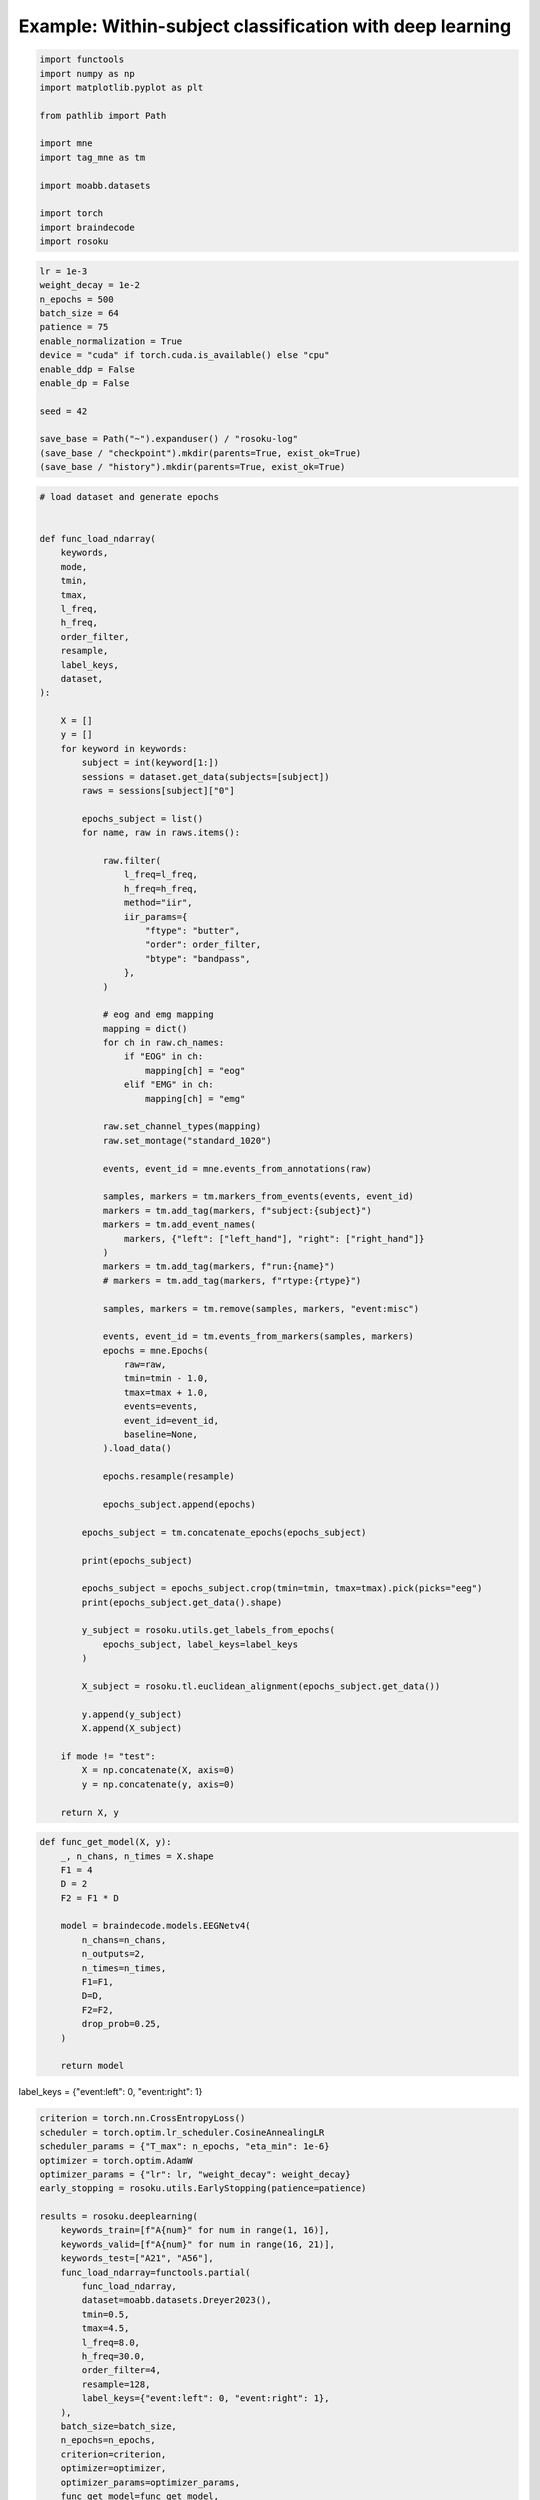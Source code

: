 
.. DO NOT EDIT.
.. THIS FILE WAS AUTOMATICALLY GENERATED BY SPHINX-GALLERY.
.. TO MAKE CHANGES, EDIT THE SOURCE PYTHON FILE:
.. "auto_examples/example_cross-subject-classification-deeplearning.py"
.. LINE NUMBERS ARE GIVEN BELOW.

.. only:: html

    .. note::
        :class: sphx-glr-download-link-note

        :ref:`Go to the end <sphx_glr_download_auto_examples_example_cross-subject-classification-deeplearning.py>`
        to download the full example code.

.. rst-class:: sphx-glr-example-title

.. _sphx_glr_auto_examples_example_cross-subject-classification-deeplearning.py:


Example: Within-subject classification with deep learning
=========================================================

.. GENERATED FROM PYTHON SOURCE LINES 7-22

.. code-block:: Python

    import functools
    import numpy as np
    import matplotlib.pyplot as plt

    from pathlib import Path

    import mne
    import tag_mne as tm

    import moabb.datasets

    import torch
    import braindecode
    import rosoku








.. GENERATED FROM PYTHON SOURCE LINES 23-40

.. code-block:: Python


    lr = 1e-3
    weight_decay = 1e-2
    n_epochs = 500
    batch_size = 64
    patience = 75
    enable_normalization = True
    device = "cuda" if torch.cuda.is_available() else "cpu"
    enable_ddp = False
    enable_dp = False

    seed = 42

    save_base = Path("~").expanduser() / "rosoku-log"
    (save_base / "checkpoint").mkdir(parents=True, exist_ok=True)
    (save_base / "history").mkdir(parents=True, exist_ok=True)








.. GENERATED FROM PYTHON SOURCE LINES 41-139

.. code-block:: Python


    # load dataset and generate epochs


    def func_load_ndarray(
        keywords,
        mode,
        tmin,
        tmax,
        l_freq,
        h_freq,
        order_filter,
        resample,
        label_keys,
        dataset,
    ):

        X = []
        y = []
        for keyword in keywords:
            subject = int(keyword[1:])
            sessions = dataset.get_data(subjects=[subject])
            raws = sessions[subject]["0"]

            epochs_subject = list()
            for name, raw in raws.items():

                raw.filter(
                    l_freq=l_freq,
                    h_freq=h_freq,
                    method="iir",
                    iir_params={
                        "ftype": "butter",
                        "order": order_filter,
                        "btype": "bandpass",
                    },
                )

                # eog and emg mapping
                mapping = dict()
                for ch in raw.ch_names:
                    if "EOG" in ch:
                        mapping[ch] = "eog"
                    elif "EMG" in ch:
                        mapping[ch] = "emg"

                raw.set_channel_types(mapping)
                raw.set_montage("standard_1020")

                events, event_id = mne.events_from_annotations(raw)

                samples, markers = tm.markers_from_events(events, event_id)
                markers = tm.add_tag(markers, f"subject:{subject}")
                markers = tm.add_event_names(
                    markers, {"left": ["left_hand"], "right": ["right_hand"]}
                )
                markers = tm.add_tag(markers, f"run:{name}")
                # markers = tm.add_tag(markers, f"rtype:{rtype}")

                samples, markers = tm.remove(samples, markers, "event:misc")

                events, event_id = tm.events_from_markers(samples, markers)
                epochs = mne.Epochs(
                    raw=raw,
                    tmin=tmin - 1.0,
                    tmax=tmax + 1.0,
                    events=events,
                    event_id=event_id,
                    baseline=None,
                ).load_data()

                epochs.resample(resample)

                epochs_subject.append(epochs)

            epochs_subject = tm.concatenate_epochs(epochs_subject)

            print(epochs_subject)

            epochs_subject = epochs_subject.crop(tmin=tmin, tmax=tmax).pick(picks="eeg")
            print(epochs_subject.get_data().shape)

            y_subject = rosoku.utils.get_labels_from_epochs(
                epochs_subject, label_keys=label_keys
            )

            X_subject = rosoku.tl.euclidean_alignment(epochs_subject.get_data())

            y.append(y_subject)
            X.append(X_subject)

        if mode != "test":
            X = np.concatenate(X, axis=0)
            y = np.concatenate(y, axis=0)

        return X, y









.. GENERATED FROM PYTHON SOURCE LINES 140-161

.. code-block:: Python



    def func_get_model(X, y):
        _, n_chans, n_times = X.shape
        F1 = 4
        D = 2
        F2 = F1 * D

        model = braindecode.models.EEGNetv4(
            n_chans=n_chans,
            n_outputs=2,
            n_times=n_times,
            F1=F1,
            D=D,
            F2=F2,
            drop_prob=0.25,
        )

        return model









.. GENERATED FROM PYTHON SOURCE LINES 162-163

label_keys = {"event:left": 0, "event:right": 1}

.. GENERATED FROM PYTHON SOURCE LINES 163-214

.. code-block:: Python


    criterion = torch.nn.CrossEntropyLoss()
    scheduler = torch.optim.lr_scheduler.CosineAnnealingLR
    scheduler_params = {"T_max": n_epochs, "eta_min": 1e-6}
    optimizer = torch.optim.AdamW
    optimizer_params = {"lr": lr, "weight_decay": weight_decay}
    early_stopping = rosoku.utils.EarlyStopping(patience=patience)

    results = rosoku.deeplearning(
        keywords_train=[f"A{num}" for num in range(1, 16)],
        keywords_valid=[f"A{num}" for num in range(16, 21)],
        keywords_test=["A21", "A56"],
        func_load_ndarray=functools.partial(
            func_load_ndarray,
            dataset=moabb.datasets.Dreyer2023(),
            tmin=0.5,
            tmax=4.5,
            l_freq=8.0,
            h_freq=30.0,
            order_filter=4,
            resample=128,
            label_keys={"event:left": 0, "event:right": 1},
        ),
        batch_size=batch_size,
        n_epochs=n_epochs,
        criterion=criterion,
        optimizer=optimizer,
        optimizer_params=optimizer_params,
        func_get_model=func_get_model,
        scheduler=scheduler,
        scheduler_params=scheduler_params,
        device=device,
        enable_ddp=enable_ddp,
        compile_test=False,
        func_proc_epochs=None,
        early_stopping=early_stopping,
        enable_normalization=enable_normalization,
        name_classifier="eegnet4.2",
        history_fname=(save_base / "history" / f"cross-subject-deeplearning.json"),
        checkpoint_fname=(save_base / "checkpoint" / f"cross-subject-deeplearning.pth"),
        desc="eegnet4.2/drop_prob=0.25",
        enable_wandb_logging=False,
        # wandb_params={
        #    "project": "wandb-project-name",
        #    "name": f"sub-{subject}",
        # },
        seed=seed,
    )

    for m in range(results.shape[0]):
        print(results.loc[m])




.. rst-class:: sphx-glr-script-out

 .. code-block:: none

    0it [00:00, ?it/s]    9it [00:00, 22989.49it/s]
    Reading 0 ... 230399  =      0.000 ...   449.998 secs...
    Reading 0 ... 230399  =      0.000 ...   449.998 secs...
    Reading 0 ... 230911  =      0.000 ...   450.998 secs...
    Reading 0 ... 230911  =      0.000 ...   450.998 secs...
    Reading 0 ... 230911  =      0.000 ...   450.998 secs...
    No stim channel nor annotations found, skipping setting annotations.
    No stim channel nor annotations found, skipping setting annotations.
    No stim channel nor annotations found, skipping setting annotations.
    No stim channel nor annotations found, skipping setting annotations.
    No stim channel nor annotations found, skipping setting annotations.
    Filtering raw data in 1 contiguous segment
    Setting up band-pass filter from 8 - 30 Hz

    IIR filter parameters
    ---------------------
    Butterworth bandpass zero-phase (two-pass forward and reverse) non-causal filter:
    - Filter order 16 (effective, after forward-backward)
    - Cutoffs at 8.00, 30.00 Hz: -6.02, -6.02 dB

    Used Annotations descriptions: [np.str_('32769'), np.str_('32770'), np.str_('33282'), np.str_('768'), np.str_('781'), np.str_('786'), np.str_('800'), np.str_('left_hand'), np.str_('right_hand')]
    Not setting metadata
    40 matching events found
    No baseline correction applied
    0 projection items activated
    Using data from preloaded Raw for 40 events and 3073 original time points ...
    0 bad epochs dropped
    Filtering raw data in 1 contiguous segment
    Setting up band-pass filter from 8 - 30 Hz

    IIR filter parameters
    ---------------------
    Butterworth bandpass zero-phase (two-pass forward and reverse) non-causal filter:
    - Filter order 16 (effective, after forward-backward)
    - Cutoffs at 8.00, 30.00 Hz: -6.02, -6.02 dB

    Used Annotations descriptions: [np.str_('32769'), np.str_('32770'), np.str_('33282'), np.str_('33284'), np.str_('768'), np.str_('781'), np.str_('786'), np.str_('800'), np.str_('left_hand'), np.str_('right_hand')]
    Not setting metadata
    40 matching events found
    No baseline correction applied
    0 projection items activated
    Using data from preloaded Raw for 40 events and 3073 original time points ...
    0 bad epochs dropped
    Filtering raw data in 1 contiguous segment
    Setting up band-pass filter from 8 - 30 Hz

    IIR filter parameters
    ---------------------
    Butterworth bandpass zero-phase (two-pass forward and reverse) non-causal filter:
    - Filter order 16 (effective, after forward-backward)
    - Cutoffs at 8.00, 30.00 Hz: -6.02, -6.02 dB

    Used Annotations descriptions: [np.str_('1010'), np.str_('32769'), np.str_('32770'), np.str_('33281'), np.str_('33282'), np.str_('768'), np.str_('781'), np.str_('786'), np.str_('800'), np.str_('left_hand'), np.str_('right_hand')]
    Not setting metadata
    40 matching events found
    No baseline correction applied
    0 projection items activated
    Using data from preloaded Raw for 40 events and 3073 original time points ...
    0 bad epochs dropped
    Filtering raw data in 1 contiguous segment
    Setting up band-pass filter from 8 - 30 Hz

    IIR filter parameters
    ---------------------
    Butterworth bandpass zero-phase (two-pass forward and reverse) non-causal filter:
    - Filter order 16 (effective, after forward-backward)
    - Cutoffs at 8.00, 30.00 Hz: -6.02, -6.02 dB

    Used Annotations descriptions: [np.str_('1010'), np.str_('32769'), np.str_('32770'), np.str_('33281'), np.str_('33282'), np.str_('768'), np.str_('781'), np.str_('786'), np.str_('800'), np.str_('left_hand'), np.str_('right_hand')]
    Not setting metadata
    40 matching events found
    No baseline correction applied
    0 projection items activated
    Using data from preloaded Raw for 40 events and 3073 original time points ...
    0 bad epochs dropped
    Filtering raw data in 1 contiguous segment
    Setting up band-pass filter from 8 - 30 Hz

    IIR filter parameters
    ---------------------
    Butterworth bandpass zero-phase (two-pass forward and reverse) non-causal filter:
    - Filter order 16 (effective, after forward-backward)
    - Cutoffs at 8.00, 30.00 Hz: -6.02, -6.02 dB

    Used Annotations descriptions: [np.str_('1010'), np.str_('32769'), np.str_('32770'), np.str_('33281'), np.str_('33282'), np.str_('768'), np.str_('781'), np.str_('786'), np.str_('800'), np.str_('left_hand'), np.str_('right_hand')]
    Not setting metadata
    40 matching events found
    No baseline correction applied
    0 projection items activated
    Using data from preloaded Raw for 40 events and 3073 original time points ...
    0 bad epochs dropped
    /home/skojima/miniconda3/envs/sphinx/lib/python3.11/site-packages/tag_mne/mne_utils.py:14: RuntimeWarning: Concatenation of Annotations within Epochs is not supported yet. All annotations will be dropped.
      return mne.concatenate_epochs(epochs_list, add_offset)
    Not setting metadata
    200 matching events found
    No baseline correction applied
    <EpochsArray | 200 events (all good), -0.5 – 5.492 s (baseline off), ~37.5 MiB, data loaded,
     np.str_('marker:left_hand/subject:1/event:left/run:0R1acquisition'): 20
     np.str_('marker:right_hand/subject:1/event:right/run:0R1acquisition'): 20
     np.str_('marker:right_hand/subject:1/event:right/run:1R2acquisition'): 20
     np.str_('marker:left_hand/subject:1/event:left/run:1R2acquisition'): 20
     np.str_('marker:right_hand/subject:1/event:right/run:2R3online'): 20
     np.str_('marker:left_hand/subject:1/event:left/run:2R3online'): 20
     np.str_('marker:left_hand/subject:1/event:left/run:3R4online'): 20
     np.str_('marker:right_hand/subject:1/event:right/run:3R4online'): 20
     np.str_('marker:right_hand/subject:1/event:right/run:4R5online'): 20
     np.str_('marker:left_hand/subject:1/event:left/run:4R5online'): 20>
    (200, 27, 513)
    0it [00:00, ?it/s]    9it [00:00, 18378.16it/s]
    Reading 0 ... 230911  =      0.000 ...   450.998 secs...
    Reading 0 ... 230911  =      0.000 ...   450.998 secs...
    Reading 0 ... 230911  =      0.000 ...   450.998 secs...
    Reading 0 ... 230911  =      0.000 ...   450.998 secs...
    Reading 0 ... 230911  =      0.000 ...   450.998 secs...
    No stim channel nor annotations found, skipping setting annotations.
    No stim channel nor annotations found, skipping setting annotations.
    No stim channel nor annotations found, skipping setting annotations.
    No stim channel nor annotations found, skipping setting annotations.
    No stim channel nor annotations found, skipping setting annotations.
    Filtering raw data in 1 contiguous segment
    Setting up band-pass filter from 8 - 30 Hz

    IIR filter parameters
    ---------------------
    Butterworth bandpass zero-phase (two-pass forward and reverse) non-causal filter:
    - Filter order 16 (effective, after forward-backward)
    - Cutoffs at 8.00, 30.00 Hz: -6.02, -6.02 dB

    Used Annotations descriptions: [np.str_('1010'), np.str_('32769'), np.str_('32770'), np.str_('33281'), np.str_('33282'), np.str_('768'), np.str_('781'), np.str_('786'), np.str_('800'), np.str_('left_hand'), np.str_('right_hand')]
    Not setting metadata
    40 matching events found
    No baseline correction applied
    0 projection items activated
    Using data from preloaded Raw for 40 events and 3073 original time points ...
    0 bad epochs dropped
    Filtering raw data in 1 contiguous segment
    Setting up band-pass filter from 8 - 30 Hz

    IIR filter parameters
    ---------------------
    Butterworth bandpass zero-phase (two-pass forward and reverse) non-causal filter:
    - Filter order 16 (effective, after forward-backward)
    - Cutoffs at 8.00, 30.00 Hz: -6.02, -6.02 dB

    Used Annotations descriptions: [np.str_('1010'), np.str_('32769'), np.str_('32770'), np.str_('33281'), np.str_('33282'), np.str_('768'), np.str_('781'), np.str_('786'), np.str_('800'), np.str_('left_hand'), np.str_('right_hand')]
    Not setting metadata
    40 matching events found
    No baseline correction applied
    0 projection items activated
    Using data from preloaded Raw for 40 events and 3073 original time points ...
    0 bad epochs dropped
    Filtering raw data in 1 contiguous segment
    Setting up band-pass filter from 8 - 30 Hz

    IIR filter parameters
    ---------------------
    Butterworth bandpass zero-phase (two-pass forward and reverse) non-causal filter:
    - Filter order 16 (effective, after forward-backward)
    - Cutoffs at 8.00, 30.00 Hz: -6.02, -6.02 dB

    Used Annotations descriptions: [np.str_('1010'), np.str_('32769'), np.str_('32770'), np.str_('33281'), np.str_('33282'), np.str_('768'), np.str_('781'), np.str_('786'), np.str_('800'), np.str_('left_hand'), np.str_('right_hand')]
    Not setting metadata
    40 matching events found
    No baseline correction applied
    0 projection items activated
    Using data from preloaded Raw for 40 events and 3073 original time points ...
    0 bad epochs dropped
    Filtering raw data in 1 contiguous segment
    Setting up band-pass filter from 8 - 30 Hz

    IIR filter parameters
    ---------------------
    Butterworth bandpass zero-phase (two-pass forward and reverse) non-causal filter:
    - Filter order 16 (effective, after forward-backward)
    - Cutoffs at 8.00, 30.00 Hz: -6.02, -6.02 dB

    Used Annotations descriptions: [np.str_('1010'), np.str_('32769'), np.str_('32770'), np.str_('33281'), np.str_('33282'), np.str_('768'), np.str_('781'), np.str_('786'), np.str_('800'), np.str_('left_hand'), np.str_('right_hand')]
    Not setting metadata
    40 matching events found
    No baseline correction applied
    0 projection items activated
    Using data from preloaded Raw for 40 events and 3073 original time points ...
    0 bad epochs dropped
    Filtering raw data in 1 contiguous segment
    Setting up band-pass filter from 8 - 30 Hz

    IIR filter parameters
    ---------------------
    Butterworth bandpass zero-phase (two-pass forward and reverse) non-causal filter:
    - Filter order 16 (effective, after forward-backward)
    - Cutoffs at 8.00, 30.00 Hz: -6.02, -6.02 dB

    Used Annotations descriptions: [np.str_('1010'), np.str_('32769'), np.str_('32770'), np.str_('33281'), np.str_('33282'), np.str_('768'), np.str_('781'), np.str_('786'), np.str_('800'), np.str_('left_hand'), np.str_('right_hand')]
    Not setting metadata
    40 matching events found
    No baseline correction applied
    0 projection items activated
    Using data from preloaded Raw for 40 events and 3073 original time points ...
    0 bad epochs dropped
    /home/skojima/miniconda3/envs/sphinx/lib/python3.11/site-packages/tag_mne/mne_utils.py:14: RuntimeWarning: Concatenation of Annotations within Epochs is not supported yet. All annotations will be dropped.
      return mne.concatenate_epochs(epochs_list, add_offset)
    Not setting metadata
    200 matching events found
    No baseline correction applied
    <EpochsArray | 200 events (all good), -0.5 – 5.492 s (baseline off), ~37.5 MiB, data loaded,
     np.str_('marker:right_hand/subject:2/event:right/run:0R1acquisition'): 20
     np.str_('marker:left_hand/subject:2/event:left/run:0R1acquisition'): 20
     np.str_('marker:right_hand/subject:2/event:right/run:1R2acquisition'): 20
     np.str_('marker:left_hand/subject:2/event:left/run:1R2acquisition'): 20
     np.str_('marker:right_hand/subject:2/event:right/run:2R3online'): 20
     np.str_('marker:left_hand/subject:2/event:left/run:2R3online'): 20
     np.str_('marker:left_hand/subject:2/event:left/run:3R4online'): 20
     np.str_('marker:right_hand/subject:2/event:right/run:3R4online'): 20
     np.str_('marker:right_hand/subject:2/event:right/run:4R5online'): 20
     np.str_('marker:left_hand/subject:2/event:left/run:4R5online'): 20>
    (200, 27, 513)
    0it [00:00, ?it/s]    9it [00:00, 18577.13it/s]
    Reading 0 ... 230911  =      0.000 ...   450.998 secs...
    Reading 0 ... 230911  =      0.000 ...   450.998 secs...
    Reading 0 ... 230911  =      0.000 ...   450.998 secs...
    Reading 0 ... 230911  =      0.000 ...   450.998 secs...
    Reading 0 ... 230911  =      0.000 ...   450.998 secs...
    No stim channel nor annotations found, skipping setting annotations.
    No stim channel nor annotations found, skipping setting annotations.
    No stim channel nor annotations found, skipping setting annotations.
    No stim channel nor annotations found, skipping setting annotations.
    No stim channel nor annotations found, skipping setting annotations.
    Filtering raw data in 1 contiguous segment
    Setting up band-pass filter from 8 - 30 Hz

    IIR filter parameters
    ---------------------
    Butterworth bandpass zero-phase (two-pass forward and reverse) non-causal filter:
    - Filter order 16 (effective, after forward-backward)
    - Cutoffs at 8.00, 30.00 Hz: -6.02, -6.02 dB

    Used Annotations descriptions: [np.str_('1010'), np.str_('32769'), np.str_('32770'), np.str_('33281'), np.str_('33282'), np.str_('768'), np.str_('781'), np.str_('786'), np.str_('800'), np.str_('left_hand'), np.str_('right_hand')]
    Not setting metadata
    40 matching events found
    No baseline correction applied
    0 projection items activated
    Using data from preloaded Raw for 40 events and 3073 original time points ...
    0 bad epochs dropped
    Filtering raw data in 1 contiguous segment
    Setting up band-pass filter from 8 - 30 Hz

    IIR filter parameters
    ---------------------
    Butterworth bandpass zero-phase (two-pass forward and reverse) non-causal filter:
    - Filter order 16 (effective, after forward-backward)
    - Cutoffs at 8.00, 30.00 Hz: -6.02, -6.02 dB

    Used Annotations descriptions: [np.str_('1010'), np.str_('32769'), np.str_('32770'), np.str_('33281'), np.str_('33282'), np.str_('768'), np.str_('781'), np.str_('786'), np.str_('800'), np.str_('left_hand'), np.str_('right_hand')]
    Not setting metadata
    40 matching events found
    No baseline correction applied
    0 projection items activated
    Using data from preloaded Raw for 40 events and 3073 original time points ...
    0 bad epochs dropped
    Filtering raw data in 1 contiguous segment
    Setting up band-pass filter from 8 - 30 Hz

    IIR filter parameters
    ---------------------
    Butterworth bandpass zero-phase (two-pass forward and reverse) non-causal filter:
    - Filter order 16 (effective, after forward-backward)
    - Cutoffs at 8.00, 30.00 Hz: -6.02, -6.02 dB

    Used Annotations descriptions: [np.str_('1010'), np.str_('32769'), np.str_('32770'), np.str_('33281'), np.str_('33282'), np.str_('768'), np.str_('781'), np.str_('786'), np.str_('800'), np.str_('left_hand'), np.str_('right_hand')]
    Not setting metadata
    40 matching events found
    No baseline correction applied
    0 projection items activated
    Using data from preloaded Raw for 40 events and 3073 original time points ...
    0 bad epochs dropped
    Filtering raw data in 1 contiguous segment
    Setting up band-pass filter from 8 - 30 Hz

    IIR filter parameters
    ---------------------
    Butterworth bandpass zero-phase (two-pass forward and reverse) non-causal filter:
    - Filter order 16 (effective, after forward-backward)
    - Cutoffs at 8.00, 30.00 Hz: -6.02, -6.02 dB

    Used Annotations descriptions: [np.str_('1010'), np.str_('32769'), np.str_('32770'), np.str_('33281'), np.str_('33282'), np.str_('768'), np.str_('781'), np.str_('786'), np.str_('800'), np.str_('left_hand'), np.str_('right_hand')]
    Not setting metadata
    40 matching events found
    No baseline correction applied
    0 projection items activated
    Using data from preloaded Raw for 40 events and 3073 original time points ...
    0 bad epochs dropped
    Filtering raw data in 1 contiguous segment
    Setting up band-pass filter from 8 - 30 Hz

    IIR filter parameters
    ---------------------
    Butterworth bandpass zero-phase (two-pass forward and reverse) non-causal filter:
    - Filter order 16 (effective, after forward-backward)
    - Cutoffs at 8.00, 30.00 Hz: -6.02, -6.02 dB

    Used Annotations descriptions: [np.str_('1010'), np.str_('32769'), np.str_('32770'), np.str_('33281'), np.str_('33282'), np.str_('768'), np.str_('781'), np.str_('786'), np.str_('800'), np.str_('left_hand'), np.str_('right_hand')]
    Not setting metadata
    40 matching events found
    No baseline correction applied
    0 projection items activated
    Using data from preloaded Raw for 40 events and 3073 original time points ...
    0 bad epochs dropped
    /home/skojima/miniconda3/envs/sphinx/lib/python3.11/site-packages/tag_mne/mne_utils.py:14: RuntimeWarning: Concatenation of Annotations within Epochs is not supported yet. All annotations will be dropped.
      return mne.concatenate_epochs(epochs_list, add_offset)
    Not setting metadata
    200 matching events found
    No baseline correction applied
    <EpochsArray | 200 events (all good), -0.5 – 5.492 s (baseline off), ~37.5 MiB, data loaded,
     np.str_('marker:right_hand/subject:3/event:right/run:0R1acquisition'): 20
     np.str_('marker:left_hand/subject:3/event:left/run:0R1acquisition'): 20
     np.str_('marker:right_hand/subject:3/event:right/run:1R2acquisition'): 20
     np.str_('marker:left_hand/subject:3/event:left/run:1R2acquisition'): 20
     np.str_('marker:right_hand/subject:3/event:right/run:2R3online'): 20
     np.str_('marker:left_hand/subject:3/event:left/run:2R3online'): 20
     np.str_('marker:left_hand/subject:3/event:left/run:3R4online'): 20
     np.str_('marker:right_hand/subject:3/event:right/run:3R4online'): 20
     np.str_('marker:right_hand/subject:3/event:right/run:4R5online'): 20
     np.str_('marker:left_hand/subject:3/event:left/run:4R5online'): 20>
    (200, 27, 513)
    0it [00:00, ?it/s]    9it [00:00, 18978.75it/s]
    Reading 0 ... 230911  =      0.000 ...   450.998 secs...
    Reading 0 ... 230911  =      0.000 ...   450.998 secs...
    Reading 0 ... 230911  =      0.000 ...   450.998 secs...
    Reading 0 ... 230911  =      0.000 ...   450.998 secs...
    Reading 0 ... 230911  =      0.000 ...   450.998 secs...
    No stim channel nor annotations found, skipping setting annotations.
    No stim channel nor annotations found, skipping setting annotations.
    No stim channel nor annotations found, skipping setting annotations.
    No stim channel nor annotations found, skipping setting annotations.
    No stim channel nor annotations found, skipping setting annotations.
    Filtering raw data in 1 contiguous segment
    Setting up band-pass filter from 8 - 30 Hz

    IIR filter parameters
    ---------------------
    Butterworth bandpass zero-phase (two-pass forward and reverse) non-causal filter:
    - Filter order 16 (effective, after forward-backward)
    - Cutoffs at 8.00, 30.00 Hz: -6.02, -6.02 dB

    Used Annotations descriptions: [np.str_('1010'), np.str_('32769'), np.str_('32770'), np.str_('33281'), np.str_('33282'), np.str_('768'), np.str_('781'), np.str_('786'), np.str_('800'), np.str_('left_hand'), np.str_('right_hand')]
    Not setting metadata
    40 matching events found
    No baseline correction applied
    0 projection items activated
    Using data from preloaded Raw for 40 events and 3073 original time points ...
    0 bad epochs dropped
    Filtering raw data in 1 contiguous segment
    Setting up band-pass filter from 8 - 30 Hz

    IIR filter parameters
    ---------------------
    Butterworth bandpass zero-phase (two-pass forward and reverse) non-causal filter:
    - Filter order 16 (effective, after forward-backward)
    - Cutoffs at 8.00, 30.00 Hz: -6.02, -6.02 dB

    Used Annotations descriptions: [np.str_('1010'), np.str_('32769'), np.str_('32770'), np.str_('33281'), np.str_('33282'), np.str_('768'), np.str_('781'), np.str_('786'), np.str_('800'), np.str_('left_hand'), np.str_('right_hand')]
    Not setting metadata
    40 matching events found
    No baseline correction applied
    0 projection items activated
    Using data from preloaded Raw for 40 events and 3073 original time points ...
    0 bad epochs dropped
    Filtering raw data in 1 contiguous segment
    Setting up band-pass filter from 8 - 30 Hz

    IIR filter parameters
    ---------------------
    Butterworth bandpass zero-phase (two-pass forward and reverse) non-causal filter:
    - Filter order 16 (effective, after forward-backward)
    - Cutoffs at 8.00, 30.00 Hz: -6.02, -6.02 dB

    Used Annotations descriptions: [np.str_('1010'), np.str_('32769'), np.str_('32770'), np.str_('33281'), np.str_('33282'), np.str_('768'), np.str_('781'), np.str_('786'), np.str_('800'), np.str_('left_hand'), np.str_('right_hand')]
    Not setting metadata
    40 matching events found
    No baseline correction applied
    0 projection items activated
    Using data from preloaded Raw for 40 events and 3073 original time points ...
    0 bad epochs dropped
    Filtering raw data in 1 contiguous segment
    Setting up band-pass filter from 8 - 30 Hz

    IIR filter parameters
    ---------------------
    Butterworth bandpass zero-phase (two-pass forward and reverse) non-causal filter:
    - Filter order 16 (effective, after forward-backward)
    - Cutoffs at 8.00, 30.00 Hz: -6.02, -6.02 dB

    Used Annotations descriptions: [np.str_('1010'), np.str_('32769'), np.str_('32770'), np.str_('33281'), np.str_('33282'), np.str_('768'), np.str_('781'), np.str_('786'), np.str_('800'), np.str_('left_hand'), np.str_('right_hand')]
    Not setting metadata
    40 matching events found
    No baseline correction applied
    0 projection items activated
    Using data from preloaded Raw for 40 events and 3073 original time points ...
    0 bad epochs dropped
    Filtering raw data in 1 contiguous segment
    Setting up band-pass filter from 8 - 30 Hz

    IIR filter parameters
    ---------------------
    Butterworth bandpass zero-phase (two-pass forward and reverse) non-causal filter:
    - Filter order 16 (effective, after forward-backward)
    - Cutoffs at 8.00, 30.00 Hz: -6.02, -6.02 dB

    Used Annotations descriptions: [np.str_('1010'), np.str_('32769'), np.str_('32770'), np.str_('33281'), np.str_('33282'), np.str_('768'), np.str_('781'), np.str_('786'), np.str_('800'), np.str_('left_hand'), np.str_('right_hand')]
    Not setting metadata
    40 matching events found
    No baseline correction applied
    0 projection items activated
    Using data from preloaded Raw for 40 events and 3073 original time points ...
    0 bad epochs dropped
    /home/skojima/miniconda3/envs/sphinx/lib/python3.11/site-packages/tag_mne/mne_utils.py:14: RuntimeWarning: Concatenation of Annotations within Epochs is not supported yet. All annotations will be dropped.
      return mne.concatenate_epochs(epochs_list, add_offset)
    Not setting metadata
    200 matching events found
    No baseline correction applied
    <EpochsArray | 200 events (all good), -0.5 – 5.492 s (baseline off), ~37.5 MiB, data loaded,
     np.str_('marker:right_hand/subject:4/event:right/run:0R1acquisition'): 20
     np.str_('marker:left_hand/subject:4/event:left/run:0R1acquisition'): 20
     np.str_('marker:left_hand/subject:4/event:left/run:1R2acquisition'): 20
     np.str_('marker:right_hand/subject:4/event:right/run:1R2acquisition'): 20
     np.str_('marker:right_hand/subject:4/event:right/run:2R3online'): 20
     np.str_('marker:left_hand/subject:4/event:left/run:2R3online'): 20
     np.str_('marker:right_hand/subject:4/event:right/run:3R4online'): 20
     np.str_('marker:left_hand/subject:4/event:left/run:3R4online'): 20
     np.str_('marker:right_hand/subject:4/event:right/run:4R5online'): 20
     np.str_('marker:left_hand/subject:4/event:left/run:4R5online'): 20>
    (200, 27, 513)
    0it [00:00, ?it/s]    9it [00:00, 18669.01it/s]
    Reading 0 ... 230911  =      0.000 ...   450.998 secs...
    Reading 0 ... 230911  =      0.000 ...   450.998 secs...
    Reading 0 ... 230911  =      0.000 ...   450.998 secs...
    Reading 0 ... 230911  =      0.000 ...   450.998 secs...
    Reading 0 ... 230911  =      0.000 ...   450.998 secs...
    No stim channel nor annotations found, skipping setting annotations.
    No stim channel nor annotations found, skipping setting annotations.
    No stim channel nor annotations found, skipping setting annotations.
    No stim channel nor annotations found, skipping setting annotations.
    No stim channel nor annotations found, skipping setting annotations.
    Filtering raw data in 1 contiguous segment
    Setting up band-pass filter from 8 - 30 Hz

    IIR filter parameters
    ---------------------
    Butterworth bandpass zero-phase (two-pass forward and reverse) non-causal filter:
    - Filter order 16 (effective, after forward-backward)
    - Cutoffs at 8.00, 30.00 Hz: -6.02, -6.02 dB

    Used Annotations descriptions: [np.str_('1010'), np.str_('32769'), np.str_('32770'), np.str_('33281'), np.str_('33282'), np.str_('768'), np.str_('781'), np.str_('786'), np.str_('800'), np.str_('left_hand'), np.str_('right_hand')]
    Not setting metadata
    40 matching events found
    No baseline correction applied
    0 projection items activated
    Using data from preloaded Raw for 40 events and 3073 original time points ...
    0 bad epochs dropped
    Filtering raw data in 1 contiguous segment
    Setting up band-pass filter from 8 - 30 Hz

    IIR filter parameters
    ---------------------
    Butterworth bandpass zero-phase (two-pass forward and reverse) non-causal filter:
    - Filter order 16 (effective, after forward-backward)
    - Cutoffs at 8.00, 30.00 Hz: -6.02, -6.02 dB

    Used Annotations descriptions: [np.str_('1010'), np.str_('32769'), np.str_('32770'), np.str_('33281'), np.str_('33282'), np.str_('768'), np.str_('781'), np.str_('786'), np.str_('800'), np.str_('left_hand'), np.str_('right_hand')]
    Not setting metadata
    40 matching events found
    No baseline correction applied
    0 projection items activated
    Using data from preloaded Raw for 40 events and 3073 original time points ...
    0 bad epochs dropped
    Filtering raw data in 1 contiguous segment
    Setting up band-pass filter from 8 - 30 Hz

    IIR filter parameters
    ---------------------
    Butterworth bandpass zero-phase (two-pass forward and reverse) non-causal filter:
    - Filter order 16 (effective, after forward-backward)
    - Cutoffs at 8.00, 30.00 Hz: -6.02, -6.02 dB

    Used Annotations descriptions: [np.str_('1010'), np.str_('32769'), np.str_('32770'), np.str_('33281'), np.str_('33282'), np.str_('768'), np.str_('781'), np.str_('786'), np.str_('800'), np.str_('left_hand'), np.str_('right_hand')]
    Not setting metadata
    40 matching events found
    No baseline correction applied
    0 projection items activated
    Using data from preloaded Raw for 40 events and 3073 original time points ...
    0 bad epochs dropped
    Filtering raw data in 1 contiguous segment
    Setting up band-pass filter from 8 - 30 Hz

    IIR filter parameters
    ---------------------
    Butterworth bandpass zero-phase (two-pass forward and reverse) non-causal filter:
    - Filter order 16 (effective, after forward-backward)
    - Cutoffs at 8.00, 30.00 Hz: -6.02, -6.02 dB

    Used Annotations descriptions: [np.str_('1010'), np.str_('32769'), np.str_('32770'), np.str_('33281'), np.str_('33282'), np.str_('768'), np.str_('781'), np.str_('786'), np.str_('800'), np.str_('left_hand'), np.str_('right_hand')]
    Not setting metadata
    40 matching events found
    No baseline correction applied
    0 projection items activated
    Using data from preloaded Raw for 40 events and 3073 original time points ...
    0 bad epochs dropped
    Filtering raw data in 1 contiguous segment
    Setting up band-pass filter from 8 - 30 Hz

    IIR filter parameters
    ---------------------
    Butterworth bandpass zero-phase (two-pass forward and reverse) non-causal filter:
    - Filter order 16 (effective, after forward-backward)
    - Cutoffs at 8.00, 30.00 Hz: -6.02, -6.02 dB

    Used Annotations descriptions: [np.str_('1010'), np.str_('32769'), np.str_('32770'), np.str_('33281'), np.str_('33282'), np.str_('768'), np.str_('781'), np.str_('786'), np.str_('800'), np.str_('left_hand'), np.str_('right_hand')]
    Not setting metadata
    40 matching events found
    No baseline correction applied
    0 projection items activated
    Using data from preloaded Raw for 40 events and 3073 original time points ...
    0 bad epochs dropped
    /home/skojima/miniconda3/envs/sphinx/lib/python3.11/site-packages/tag_mne/mne_utils.py:14: RuntimeWarning: Concatenation of Annotations within Epochs is not supported yet. All annotations will be dropped.
      return mne.concatenate_epochs(epochs_list, add_offset)
    Not setting metadata
    200 matching events found
    No baseline correction applied
    <EpochsArray | 200 events (all good), -0.5 – 5.492 s (baseline off), ~37.5 MiB, data loaded,
     np.str_('marker:right_hand/subject:5/event:right/run:0R1acquisition'): 20
     np.str_('marker:left_hand/subject:5/event:left/run:0R1acquisition'): 20
     np.str_('marker:right_hand/subject:5/event:right/run:1R2acquisition'): 20
     np.str_('marker:left_hand/subject:5/event:left/run:1R2acquisition'): 20
     np.str_('marker:left_hand/subject:5/event:left/run:2R3online'): 20
     np.str_('marker:right_hand/subject:5/event:right/run:2R3online'): 20
     np.str_('marker:right_hand/subject:5/event:right/run:3R4online'): 20
     np.str_('marker:left_hand/subject:5/event:left/run:3R4online'): 20
     np.str_('marker:left_hand/subject:5/event:left/run:4R5online'): 20
     np.str_('marker:right_hand/subject:5/event:right/run:4R5online'): 20>
    (200, 27, 513)
    0it [00:00, ?it/s]    9it [00:00, 18743.17it/s]
    Reading 0 ... 230911  =      0.000 ...   450.998 secs...
    Reading 0 ... 230911  =      0.000 ...   450.998 secs...
    Reading 0 ... 230911  =      0.000 ...   450.998 secs...
    Reading 0 ... 230911  =      0.000 ...   450.998 secs...
    Reading 0 ... 230911  =      0.000 ...   450.998 secs...
    No stim channel nor annotations found, skipping setting annotations.
    No stim channel nor annotations found, skipping setting annotations.
    No stim channel nor annotations found, skipping setting annotations.
    No stim channel nor annotations found, skipping setting annotations.
    No stim channel nor annotations found, skipping setting annotations.
    Filtering raw data in 1 contiguous segment
    Setting up band-pass filter from 8 - 30 Hz

    IIR filter parameters
    ---------------------
    Butterworth bandpass zero-phase (two-pass forward and reverse) non-causal filter:
    - Filter order 16 (effective, after forward-backward)
    - Cutoffs at 8.00, 30.00 Hz: -6.02, -6.02 dB

    Used Annotations descriptions: [np.str_('1010'), np.str_('32769'), np.str_('32770'), np.str_('33281'), np.str_('33282'), np.str_('768'), np.str_('781'), np.str_('786'), np.str_('800'), np.str_('left_hand'), np.str_('right_hand')]
    Not setting metadata
    40 matching events found
    No baseline correction applied
    0 projection items activated
    Using data from preloaded Raw for 40 events and 3073 original time points ...
    0 bad epochs dropped
    Filtering raw data in 1 contiguous segment
    Setting up band-pass filter from 8 - 30 Hz

    IIR filter parameters
    ---------------------
    Butterworth bandpass zero-phase (two-pass forward and reverse) non-causal filter:
    - Filter order 16 (effective, after forward-backward)
    - Cutoffs at 8.00, 30.00 Hz: -6.02, -6.02 dB

    Used Annotations descriptions: [np.str_('1010'), np.str_('32769'), np.str_('32770'), np.str_('33281'), np.str_('33282'), np.str_('768'), np.str_('781'), np.str_('786'), np.str_('800'), np.str_('left_hand'), np.str_('right_hand')]
    Not setting metadata
    40 matching events found
    No baseline correction applied
    0 projection items activated
    Using data from preloaded Raw for 40 events and 3073 original time points ...
    0 bad epochs dropped
    Filtering raw data in 1 contiguous segment
    Setting up band-pass filter from 8 - 30 Hz

    IIR filter parameters
    ---------------------
    Butterworth bandpass zero-phase (two-pass forward and reverse) non-causal filter:
    - Filter order 16 (effective, after forward-backward)
    - Cutoffs at 8.00, 30.00 Hz: -6.02, -6.02 dB

    Used Annotations descriptions: [np.str_('1010'), np.str_('32769'), np.str_('32770'), np.str_('33281'), np.str_('33282'), np.str_('768'), np.str_('781'), np.str_('786'), np.str_('800'), np.str_('left_hand'), np.str_('right_hand')]
    Not setting metadata
    40 matching events found
    No baseline correction applied
    0 projection items activated
    Using data from preloaded Raw for 40 events and 3073 original time points ...
    0 bad epochs dropped
    Filtering raw data in 1 contiguous segment
    Setting up band-pass filter from 8 - 30 Hz

    IIR filter parameters
    ---------------------
    Butterworth bandpass zero-phase (two-pass forward and reverse) non-causal filter:
    - Filter order 16 (effective, after forward-backward)
    - Cutoffs at 8.00, 30.00 Hz: -6.02, -6.02 dB

    Used Annotations descriptions: [np.str_('1010'), np.str_('32769'), np.str_('32770'), np.str_('33281'), np.str_('33282'), np.str_('768'), np.str_('781'), np.str_('786'), np.str_('800'), np.str_('left_hand'), np.str_('right_hand')]
    Not setting metadata
    40 matching events found
    No baseline correction applied
    0 projection items activated
    Using data from preloaded Raw for 40 events and 3073 original time points ...
    0 bad epochs dropped
    Filtering raw data in 1 contiguous segment
    Setting up band-pass filter from 8 - 30 Hz

    IIR filter parameters
    ---------------------
    Butterworth bandpass zero-phase (two-pass forward and reverse) non-causal filter:
    - Filter order 16 (effective, after forward-backward)
    - Cutoffs at 8.00, 30.00 Hz: -6.02, -6.02 dB

    Used Annotations descriptions: [np.str_('1010'), np.str_('32769'), np.str_('32770'), np.str_('33281'), np.str_('33282'), np.str_('768'), np.str_('781'), np.str_('786'), np.str_('800'), np.str_('left_hand'), np.str_('right_hand')]
    Not setting metadata
    40 matching events found
    No baseline correction applied
    0 projection items activated
    Using data from preloaded Raw for 40 events and 3073 original time points ...
    0 bad epochs dropped
    /home/skojima/miniconda3/envs/sphinx/lib/python3.11/site-packages/tag_mne/mne_utils.py:14: RuntimeWarning: Concatenation of Annotations within Epochs is not supported yet. All annotations will be dropped.
      return mne.concatenate_epochs(epochs_list, add_offset)
    Not setting metadata
    200 matching events found
    No baseline correction applied
    <EpochsArray | 200 events (all good), -0.5 – 5.492 s (baseline off), ~37.5 MiB, data loaded,
     np.str_('marker:left_hand/subject:6/event:left/run:0R1acquisition'): 20
     np.str_('marker:right_hand/subject:6/event:right/run:0R1acquisition'): 20
     np.str_('marker:left_hand/subject:6/event:left/run:1R2acquisition'): 20
     np.str_('marker:right_hand/subject:6/event:right/run:1R2acquisition'): 20
     np.str_('marker:right_hand/subject:6/event:right/run:2R3online'): 20
     np.str_('marker:left_hand/subject:6/event:left/run:2R3online'): 20
     np.str_('marker:left_hand/subject:6/event:left/run:3R4online'): 20
     np.str_('marker:right_hand/subject:6/event:right/run:3R4online'): 20
     np.str_('marker:left_hand/subject:6/event:left/run:4R5online'): 20
     np.str_('marker:right_hand/subject:6/event:right/run:4R5online'): 20>
    (200, 27, 513)
    0it [00:00, ?it/s]    9it [00:00, 18504.28it/s]
    Reading 0 ... 230911  =      0.000 ...   450.998 secs...
    Reading 0 ... 230911  =      0.000 ...   450.998 secs...
    Reading 0 ... 230911  =      0.000 ...   450.998 secs...
    Reading 0 ... 230911  =      0.000 ...   450.998 secs...
    Reading 0 ... 230911  =      0.000 ...   450.998 secs...
    No stim channel nor annotations found, skipping setting annotations.
    No stim channel nor annotations found, skipping setting annotations.
    No stim channel nor annotations found, skipping setting annotations.
    No stim channel nor annotations found, skipping setting annotations.
    No stim channel nor annotations found, skipping setting annotations.
    Filtering raw data in 1 contiguous segment
    Setting up band-pass filter from 8 - 30 Hz

    IIR filter parameters
    ---------------------
    Butterworth bandpass zero-phase (two-pass forward and reverse) non-causal filter:
    - Filter order 16 (effective, after forward-backward)
    - Cutoffs at 8.00, 30.00 Hz: -6.02, -6.02 dB

    Used Annotations descriptions: [np.str_('1010'), np.str_('32769'), np.str_('32770'), np.str_('33281'), np.str_('33282'), np.str_('768'), np.str_('781'), np.str_('786'), np.str_('800'), np.str_('left_hand'), np.str_('right_hand')]
    Not setting metadata
    40 matching events found
    No baseline correction applied
    0 projection items activated
    Using data from preloaded Raw for 40 events and 3073 original time points ...
    0 bad epochs dropped
    Filtering raw data in 1 contiguous segment
    Setting up band-pass filter from 8 - 30 Hz

    IIR filter parameters
    ---------------------
    Butterworth bandpass zero-phase (two-pass forward and reverse) non-causal filter:
    - Filter order 16 (effective, after forward-backward)
    - Cutoffs at 8.00, 30.00 Hz: -6.02, -6.02 dB

    Used Annotations descriptions: [np.str_('1010'), np.str_('32769'), np.str_('32770'), np.str_('33281'), np.str_('33282'), np.str_('768'), np.str_('781'), np.str_('786'), np.str_('800'), np.str_('left_hand'), np.str_('right_hand')]
    Not setting metadata
    40 matching events found
    No baseline correction applied
    0 projection items activated
    Using data from preloaded Raw for 40 events and 3073 original time points ...
    0 bad epochs dropped
    Filtering raw data in 1 contiguous segment
    Setting up band-pass filter from 8 - 30 Hz

    IIR filter parameters
    ---------------------
    Butterworth bandpass zero-phase (two-pass forward and reverse) non-causal filter:
    - Filter order 16 (effective, after forward-backward)
    - Cutoffs at 8.00, 30.00 Hz: -6.02, -6.02 dB

    Used Annotations descriptions: [np.str_('1010'), np.str_('32769'), np.str_('32770'), np.str_('33281'), np.str_('33282'), np.str_('768'), np.str_('781'), np.str_('786'), np.str_('800'), np.str_('left_hand'), np.str_('right_hand')]
    Not setting metadata
    40 matching events found
    No baseline correction applied
    0 projection items activated
    Using data from preloaded Raw for 40 events and 3073 original time points ...
    0 bad epochs dropped
    Filtering raw data in 1 contiguous segment
    Setting up band-pass filter from 8 - 30 Hz

    IIR filter parameters
    ---------------------
    Butterworth bandpass zero-phase (two-pass forward and reverse) non-causal filter:
    - Filter order 16 (effective, after forward-backward)
    - Cutoffs at 8.00, 30.00 Hz: -6.02, -6.02 dB

    Used Annotations descriptions: [np.str_('1010'), np.str_('32769'), np.str_('32770'), np.str_('33281'), np.str_('33282'), np.str_('768'), np.str_('781'), np.str_('786'), np.str_('800'), np.str_('left_hand'), np.str_('right_hand')]
    Not setting metadata
    40 matching events found
    No baseline correction applied
    0 projection items activated
    Using data from preloaded Raw for 40 events and 3073 original time points ...
    0 bad epochs dropped
    Filtering raw data in 1 contiguous segment
    Setting up band-pass filter from 8 - 30 Hz

    IIR filter parameters
    ---------------------
    Butterworth bandpass zero-phase (two-pass forward and reverse) non-causal filter:
    - Filter order 16 (effective, after forward-backward)
    - Cutoffs at 8.00, 30.00 Hz: -6.02, -6.02 dB

    Used Annotations descriptions: [np.str_('1010'), np.str_('32769'), np.str_('32770'), np.str_('33281'), np.str_('33282'), np.str_('768'), np.str_('781'), np.str_('786'), np.str_('800'), np.str_('left_hand'), np.str_('right_hand')]
    Not setting metadata
    40 matching events found
    No baseline correction applied
    0 projection items activated
    Using data from preloaded Raw for 40 events and 3073 original time points ...
    0 bad epochs dropped
    /home/skojima/miniconda3/envs/sphinx/lib/python3.11/site-packages/tag_mne/mne_utils.py:14: RuntimeWarning: Concatenation of Annotations within Epochs is not supported yet. All annotations will be dropped.
      return mne.concatenate_epochs(epochs_list, add_offset)
    Not setting metadata
    200 matching events found
    No baseline correction applied
    <EpochsArray | 200 events (all good), -0.5 – 5.492 s (baseline off), ~37.5 MiB, data loaded,
     np.str_('marker:right_hand/subject:7/event:right/run:0R1acquisition'): 20
     np.str_('marker:left_hand/subject:7/event:left/run:0R1acquisition'): 20
     np.str_('marker:right_hand/subject:7/event:right/run:1R2acquisition'): 20
     np.str_('marker:left_hand/subject:7/event:left/run:1R2acquisition'): 20
     np.str_('marker:right_hand/subject:7/event:right/run:2R3online'): 20
     np.str_('marker:left_hand/subject:7/event:left/run:2R3online'): 20
     np.str_('marker:right_hand/subject:7/event:right/run:3R4online'): 20
     np.str_('marker:left_hand/subject:7/event:left/run:3R4online'): 20
     np.str_('marker:right_hand/subject:7/event:right/run:4R5online'): 20
     np.str_('marker:left_hand/subject:7/event:left/run:4R5online'): 20>
    (200, 27, 513)
    0it [00:00, ?it/s]    9it [00:00, 18874.37it/s]
    Reading 0 ... 230911  =      0.000 ...   450.998 secs...
    Reading 0 ... 230911  =      0.000 ...   450.998 secs...
    Reading 0 ... 230911  =      0.000 ...   450.998 secs...
    Reading 0 ... 230911  =      0.000 ...   450.998 secs...
    Reading 0 ... 230911  =      0.000 ...   450.998 secs...
    No stim channel nor annotations found, skipping setting annotations.
    No stim channel nor annotations found, skipping setting annotations.
    No stim channel nor annotations found, skipping setting annotations.
    No stim channel nor annotations found, skipping setting annotations.
    No stim channel nor annotations found, skipping setting annotations.
    Filtering raw data in 1 contiguous segment
    Setting up band-pass filter from 8 - 30 Hz

    IIR filter parameters
    ---------------------
    Butterworth bandpass zero-phase (two-pass forward and reverse) non-causal filter:
    - Filter order 16 (effective, after forward-backward)
    - Cutoffs at 8.00, 30.00 Hz: -6.02, -6.02 dB

    Used Annotations descriptions: [np.str_('1010'), np.str_('32769'), np.str_('32770'), np.str_('33281'), np.str_('33282'), np.str_('768'), np.str_('781'), np.str_('786'), np.str_('800'), np.str_('left_hand'), np.str_('right_hand')]
    Not setting metadata
    40 matching events found
    No baseline correction applied
    0 projection items activated
    Using data from preloaded Raw for 40 events and 3073 original time points ...
    0 bad epochs dropped
    Filtering raw data in 1 contiguous segment
    Setting up band-pass filter from 8 - 30 Hz

    IIR filter parameters
    ---------------------
    Butterworth bandpass zero-phase (two-pass forward and reverse) non-causal filter:
    - Filter order 16 (effective, after forward-backward)
    - Cutoffs at 8.00, 30.00 Hz: -6.02, -6.02 dB

    Used Annotations descriptions: [np.str_('1010'), np.str_('32769'), np.str_('32770'), np.str_('33281'), np.str_('33282'), np.str_('768'), np.str_('781'), np.str_('786'), np.str_('800'), np.str_('left_hand'), np.str_('right_hand')]
    Not setting metadata
    40 matching events found
    No baseline correction applied
    0 projection items activated
    Using data from preloaded Raw for 40 events and 3073 original time points ...
    0 bad epochs dropped
    Filtering raw data in 1 contiguous segment
    Setting up band-pass filter from 8 - 30 Hz

    IIR filter parameters
    ---------------------
    Butterworth bandpass zero-phase (two-pass forward and reverse) non-causal filter:
    - Filter order 16 (effective, after forward-backward)
    - Cutoffs at 8.00, 30.00 Hz: -6.02, -6.02 dB

    Used Annotations descriptions: [np.str_('1010'), np.str_('32769'), np.str_('32770'), np.str_('33281'), np.str_('33282'), np.str_('768'), np.str_('781'), np.str_('786'), np.str_('800'), np.str_('left_hand'), np.str_('right_hand')]
    Not setting metadata
    40 matching events found
    No baseline correction applied
    0 projection items activated
    Using data from preloaded Raw for 40 events and 3073 original time points ...
    0 bad epochs dropped
    Filtering raw data in 1 contiguous segment
    Setting up band-pass filter from 8 - 30 Hz

    IIR filter parameters
    ---------------------
    Butterworth bandpass zero-phase (two-pass forward and reverse) non-causal filter:
    - Filter order 16 (effective, after forward-backward)
    - Cutoffs at 8.00, 30.00 Hz: -6.02, -6.02 dB

    Used Annotations descriptions: [np.str_('1010'), np.str_('32769'), np.str_('32770'), np.str_('33281'), np.str_('33282'), np.str_('768'), np.str_('781'), np.str_('786'), np.str_('800'), np.str_('left_hand'), np.str_('right_hand')]
    Not setting metadata
    40 matching events found
    No baseline correction applied
    0 projection items activated
    Using data from preloaded Raw for 40 events and 3073 original time points ...
    0 bad epochs dropped
    Filtering raw data in 1 contiguous segment
    Setting up band-pass filter from 8 - 30 Hz

    IIR filter parameters
    ---------------------
    Butterworth bandpass zero-phase (two-pass forward and reverse) non-causal filter:
    - Filter order 16 (effective, after forward-backward)
    - Cutoffs at 8.00, 30.00 Hz: -6.02, -6.02 dB

    Used Annotations descriptions: [np.str_('1010'), np.str_('32769'), np.str_('32770'), np.str_('33281'), np.str_('33282'), np.str_('768'), np.str_('781'), np.str_('786'), np.str_('800'), np.str_('left_hand'), np.str_('right_hand')]
    Not setting metadata
    40 matching events found
    No baseline correction applied
    0 projection items activated
    Using data from preloaded Raw for 40 events and 3073 original time points ...
    0 bad epochs dropped
    /home/skojima/miniconda3/envs/sphinx/lib/python3.11/site-packages/tag_mne/mne_utils.py:14: RuntimeWarning: Concatenation of Annotations within Epochs is not supported yet. All annotations will be dropped.
      return mne.concatenate_epochs(epochs_list, add_offset)
    Not setting metadata
    200 matching events found
    No baseline correction applied
    <EpochsArray | 200 events (all good), -0.5 – 5.492 s (baseline off), ~37.5 MiB, data loaded,
     np.str_('marker:right_hand/subject:8/event:right/run:0R1acquisition'): 20
     np.str_('marker:left_hand/subject:8/event:left/run:0R1acquisition'): 20
     np.str_('marker:right_hand/subject:8/event:right/run:1R2acquisition'): 20
     np.str_('marker:left_hand/subject:8/event:left/run:1R2acquisition'): 20
     np.str_('marker:left_hand/subject:8/event:left/run:2R3online'): 20
     np.str_('marker:right_hand/subject:8/event:right/run:2R3online'): 20
     np.str_('marker:left_hand/subject:8/event:left/run:3R4online'): 20
     np.str_('marker:right_hand/subject:8/event:right/run:3R4online'): 20
     np.str_('marker:right_hand/subject:8/event:right/run:4R5online'): 20
     np.str_('marker:left_hand/subject:8/event:left/run:4R5online'): 20>
    (200, 27, 513)
    0it [00:00, ?it/s]    9it [00:00, 18771.13it/s]
    Reading 0 ... 230911  =      0.000 ...   450.998 secs...
    Reading 0 ... 230911  =      0.000 ...   450.998 secs...
    Reading 0 ... 230911  =      0.000 ...   450.998 secs...
    Reading 0 ... 230911  =      0.000 ...   450.998 secs...
    Reading 0 ... 230911  =      0.000 ...   450.998 secs...
    No stim channel nor annotations found, skipping setting annotations.
    No stim channel nor annotations found, skipping setting annotations.
    No stim channel nor annotations found, skipping setting annotations.
    No stim channel nor annotations found, skipping setting annotations.
    No stim channel nor annotations found, skipping setting annotations.
    Filtering raw data in 1 contiguous segment
    Setting up band-pass filter from 8 - 30 Hz

    IIR filter parameters
    ---------------------
    Butterworth bandpass zero-phase (two-pass forward and reverse) non-causal filter:
    - Filter order 16 (effective, after forward-backward)
    - Cutoffs at 8.00, 30.00 Hz: -6.02, -6.02 dB

    Used Annotations descriptions: [np.str_('1010'), np.str_('32769'), np.str_('32770'), np.str_('33281'), np.str_('33282'), np.str_('768'), np.str_('781'), np.str_('786'), np.str_('800'), np.str_('left_hand'), np.str_('right_hand')]
    Not setting metadata
    40 matching events found
    No baseline correction applied
    0 projection items activated
    Using data from preloaded Raw for 40 events and 3073 original time points ...
    0 bad epochs dropped
    Filtering raw data in 1 contiguous segment
    Setting up band-pass filter from 8 - 30 Hz

    IIR filter parameters
    ---------------------
    Butterworth bandpass zero-phase (two-pass forward and reverse) non-causal filter:
    - Filter order 16 (effective, after forward-backward)
    - Cutoffs at 8.00, 30.00 Hz: -6.02, -6.02 dB

    Used Annotations descriptions: [np.str_('1010'), np.str_('32769'), np.str_('32770'), np.str_('33281'), np.str_('33282'), np.str_('768'), np.str_('781'), np.str_('786'), np.str_('800'), np.str_('left_hand'), np.str_('right_hand')]
    Not setting metadata
    40 matching events found
    No baseline correction applied
    0 projection items activated
    Using data from preloaded Raw for 40 events and 3073 original time points ...
    0 bad epochs dropped
    Filtering raw data in 1 contiguous segment
    Setting up band-pass filter from 8 - 30 Hz

    IIR filter parameters
    ---------------------
    Butterworth bandpass zero-phase (two-pass forward and reverse) non-causal filter:
    - Filter order 16 (effective, after forward-backward)
    - Cutoffs at 8.00, 30.00 Hz: -6.02, -6.02 dB

    Used Annotations descriptions: [np.str_('1010'), np.str_('32769'), np.str_('32770'), np.str_('33281'), np.str_('33282'), np.str_('768'), np.str_('781'), np.str_('786'), np.str_('800'), np.str_('left_hand'), np.str_('right_hand')]
    Not setting metadata
    40 matching events found
    No baseline correction applied
    0 projection items activated
    Using data from preloaded Raw for 40 events and 3073 original time points ...
    0 bad epochs dropped
    Filtering raw data in 1 contiguous segment
    Setting up band-pass filter from 8 - 30 Hz

    IIR filter parameters
    ---------------------
    Butterworth bandpass zero-phase (two-pass forward and reverse) non-causal filter:
    - Filter order 16 (effective, after forward-backward)
    - Cutoffs at 8.00, 30.00 Hz: -6.02, -6.02 dB

    Used Annotations descriptions: [np.str_('1010'), np.str_('32769'), np.str_('32770'), np.str_('33281'), np.str_('33282'), np.str_('768'), np.str_('781'), np.str_('786'), np.str_('800'), np.str_('left_hand'), np.str_('right_hand')]
    Not setting metadata
    40 matching events found
    No baseline correction applied
    0 projection items activated
    Using data from preloaded Raw for 40 events and 3073 original time points ...
    0 bad epochs dropped
    Filtering raw data in 1 contiguous segment
    Setting up band-pass filter from 8 - 30 Hz

    IIR filter parameters
    ---------------------
    Butterworth bandpass zero-phase (two-pass forward and reverse) non-causal filter:
    - Filter order 16 (effective, after forward-backward)
    - Cutoffs at 8.00, 30.00 Hz: -6.02, -6.02 dB

    Used Annotations descriptions: [np.str_('1010'), np.str_('32769'), np.str_('32770'), np.str_('33281'), np.str_('33282'), np.str_('768'), np.str_('781'), np.str_('786'), np.str_('800'), np.str_('left_hand'), np.str_('right_hand')]
    Not setting metadata
    40 matching events found
    No baseline correction applied
    0 projection items activated
    Using data from preloaded Raw for 40 events and 3073 original time points ...
    0 bad epochs dropped
    /home/skojima/miniconda3/envs/sphinx/lib/python3.11/site-packages/tag_mne/mne_utils.py:14: RuntimeWarning: Concatenation of Annotations within Epochs is not supported yet. All annotations will be dropped.
      return mne.concatenate_epochs(epochs_list, add_offset)
    Not setting metadata
    200 matching events found
    No baseline correction applied
    <EpochsArray | 200 events (all good), -0.5 – 5.492 s (baseline off), ~37.5 MiB, data loaded,
     np.str_('marker:left_hand/subject:9/event:left/run:0R1acquisition'): 20
     np.str_('marker:right_hand/subject:9/event:right/run:0R1acquisition'): 20
     np.str_('marker:left_hand/subject:9/event:left/run:1R2acquisition'): 20
     np.str_('marker:right_hand/subject:9/event:right/run:1R2acquisition'): 20
     np.str_('marker:right_hand/subject:9/event:right/run:2R3online'): 20
     np.str_('marker:left_hand/subject:9/event:left/run:2R3online'): 20
     np.str_('marker:right_hand/subject:9/event:right/run:3R4online'): 20
     np.str_('marker:left_hand/subject:9/event:left/run:3R4online'): 20
     np.str_('marker:right_hand/subject:9/event:right/run:4R5online'): 20
     np.str_('marker:left_hand/subject:9/event:left/run:4R5online'): 20>
    (200, 27, 513)
    0it [00:00, ?it/s]    9it [00:00, 19036.18it/s]
    Reading 0 ... 230911  =      0.000 ...   450.998 secs...
    Reading 0 ... 230911  =      0.000 ...   450.998 secs...
    Reading 0 ... 230911  =      0.000 ...   450.998 secs...
    Reading 0 ... 230911  =      0.000 ...   450.998 secs...
    Reading 0 ... 230911  =      0.000 ...   450.998 secs...
    No stim channel nor annotations found, skipping setting annotations.
    No stim channel nor annotations found, skipping setting annotations.
    No stim channel nor annotations found, skipping setting annotations.
    No stim channel nor annotations found, skipping setting annotations.
    No stim channel nor annotations found, skipping setting annotations.
    Filtering raw data in 1 contiguous segment
    Setting up band-pass filter from 8 - 30 Hz

    IIR filter parameters
    ---------------------
    Butterworth bandpass zero-phase (two-pass forward and reverse) non-causal filter:
    - Filter order 16 (effective, after forward-backward)
    - Cutoffs at 8.00, 30.00 Hz: -6.02, -6.02 dB

    Used Annotations descriptions: [np.str_('1010'), np.str_('32769'), np.str_('32770'), np.str_('33281'), np.str_('33282'), np.str_('768'), np.str_('781'), np.str_('786'), np.str_('800'), np.str_('left_hand'), np.str_('right_hand')]
    Not setting metadata
    40 matching events found
    No baseline correction applied
    0 projection items activated
    Using data from preloaded Raw for 40 events and 3073 original time points ...
    0 bad epochs dropped
    Filtering raw data in 1 contiguous segment
    Setting up band-pass filter from 8 - 30 Hz

    IIR filter parameters
    ---------------------
    Butterworth bandpass zero-phase (two-pass forward and reverse) non-causal filter:
    - Filter order 16 (effective, after forward-backward)
    - Cutoffs at 8.00, 30.00 Hz: -6.02, -6.02 dB

    Used Annotations descriptions: [np.str_('1010'), np.str_('32769'), np.str_('32770'), np.str_('33281'), np.str_('33282'), np.str_('768'), np.str_('781'), np.str_('786'), np.str_('800'), np.str_('left_hand'), np.str_('right_hand')]
    Not setting metadata
    40 matching events found
    No baseline correction applied
    0 projection items activated
    Using data from preloaded Raw for 40 events and 3073 original time points ...
    0 bad epochs dropped
    Filtering raw data in 1 contiguous segment
    Setting up band-pass filter from 8 - 30 Hz

    IIR filter parameters
    ---------------------
    Butterworth bandpass zero-phase (two-pass forward and reverse) non-causal filter:
    - Filter order 16 (effective, after forward-backward)
    - Cutoffs at 8.00, 30.00 Hz: -6.02, -6.02 dB

    Used Annotations descriptions: [np.str_('1010'), np.str_('32769'), np.str_('32770'), np.str_('33281'), np.str_('33282'), np.str_('768'), np.str_('781'), np.str_('786'), np.str_('800'), np.str_('left_hand'), np.str_('right_hand')]
    Not setting metadata
    40 matching events found
    No baseline correction applied
    0 projection items activated
    Using data from preloaded Raw for 40 events and 3073 original time points ...
    0 bad epochs dropped
    Filtering raw data in 1 contiguous segment
    Setting up band-pass filter from 8 - 30 Hz

    IIR filter parameters
    ---------------------
    Butterworth bandpass zero-phase (two-pass forward and reverse) non-causal filter:
    - Filter order 16 (effective, after forward-backward)
    - Cutoffs at 8.00, 30.00 Hz: -6.02, -6.02 dB

    Used Annotations descriptions: [np.str_('1010'), np.str_('32769'), np.str_('32770'), np.str_('33281'), np.str_('33282'), np.str_('768'), np.str_('781'), np.str_('786'), np.str_('800'), np.str_('left_hand'), np.str_('right_hand')]
    Not setting metadata
    40 matching events found
    No baseline correction applied
    0 projection items activated
    Using data from preloaded Raw for 40 events and 3073 original time points ...
    0 bad epochs dropped
    Filtering raw data in 1 contiguous segment
    Setting up band-pass filter from 8 - 30 Hz

    IIR filter parameters
    ---------------------
    Butterworth bandpass zero-phase (two-pass forward and reverse) non-causal filter:
    - Filter order 16 (effective, after forward-backward)
    - Cutoffs at 8.00, 30.00 Hz: -6.02, -6.02 dB

    Used Annotations descriptions: [np.str_('1010'), np.str_('32769'), np.str_('32770'), np.str_('33281'), np.str_('33282'), np.str_('768'), np.str_('781'), np.str_('786'), np.str_('800'), np.str_('left_hand'), np.str_('right_hand')]
    Not setting metadata
    40 matching events found
    No baseline correction applied
    0 projection items activated
    Using data from preloaded Raw for 40 events and 3073 original time points ...
    0 bad epochs dropped
    /home/skojima/miniconda3/envs/sphinx/lib/python3.11/site-packages/tag_mne/mne_utils.py:14: RuntimeWarning: Concatenation of Annotations within Epochs is not supported yet. All annotations will be dropped.
      return mne.concatenate_epochs(epochs_list, add_offset)
    Not setting metadata
    200 matching events found
    No baseline correction applied
    <EpochsArray | 200 events (all good), -0.5 – 5.492 s (baseline off), ~37.5 MiB, data loaded,
     np.str_('marker:left_hand/subject:10/event:left/run:0R1acquisition'): 20
     np.str_('marker:right_hand/subject:10/event:right/run:0R1acquisition'): 20
     np.str_('marker:right_hand/subject:10/event:right/run:1R2acquisition'): 20
     np.str_('marker:left_hand/subject:10/event:left/run:1R2acquisition'): 20
     np.str_('marker:right_hand/subject:10/event:right/run:2R3online'): 20
     np.str_('marker:left_hand/subject:10/event:left/run:2R3online'): 20
     np.str_('marker:left_hand/subject:10/event:left/run:3R4online'): 20
     np.str_('marker:right_hand/subject:10/event:right/run:3R4online'): 20
     np.str_('marker:right_hand/subject:10/event:right/run:4R5online'): 20
     np.str_('marker:left_hand/subject:10/event:left/run:4R5online'): 20>
    (200, 27, 513)
    0it [00:00, ?it/s]    9it [00:00, 17907.37it/s]
    Reading 0 ... 230911  =      0.000 ...   450.998 secs...
    Reading 0 ... 230911  =      0.000 ...   450.998 secs...
    Reading 0 ... 230911  =      0.000 ...   450.998 secs...
    Reading 0 ... 230911  =      0.000 ...   450.998 secs...
    Reading 0 ... 230911  =      0.000 ...   450.998 secs...
    No stim channel nor annotations found, skipping setting annotations.
    No stim channel nor annotations found, skipping setting annotations.
    No stim channel nor annotations found, skipping setting annotations.
    No stim channel nor annotations found, skipping setting annotations.
    No stim channel nor annotations found, skipping setting annotations.
    Filtering raw data in 1 contiguous segment
    Setting up band-pass filter from 8 - 30 Hz

    IIR filter parameters
    ---------------------
    Butterworth bandpass zero-phase (two-pass forward and reverse) non-causal filter:
    - Filter order 16 (effective, after forward-backward)
    - Cutoffs at 8.00, 30.00 Hz: -6.02, -6.02 dB

    Used Annotations descriptions: [np.str_('1010'), np.str_('32769'), np.str_('32770'), np.str_('33281'), np.str_('33282'), np.str_('768'), np.str_('781'), np.str_('786'), np.str_('800'), np.str_('left_hand'), np.str_('right_hand')]
    Not setting metadata
    40 matching events found
    No baseline correction applied
    0 projection items activated
    Using data from preloaded Raw for 40 events and 3073 original time points ...
    0 bad epochs dropped
    Filtering raw data in 1 contiguous segment
    Setting up band-pass filter from 8 - 30 Hz

    IIR filter parameters
    ---------------------
    Butterworth bandpass zero-phase (two-pass forward and reverse) non-causal filter:
    - Filter order 16 (effective, after forward-backward)
    - Cutoffs at 8.00, 30.00 Hz: -6.02, -6.02 dB

    Used Annotations descriptions: [np.str_('1010'), np.str_('32769'), np.str_('32770'), np.str_('33281'), np.str_('33282'), np.str_('768'), np.str_('781'), np.str_('786'), np.str_('800'), np.str_('left_hand'), np.str_('right_hand')]
    Not setting metadata
    40 matching events found
    No baseline correction applied
    0 projection items activated
    Using data from preloaded Raw for 40 events and 3073 original time points ...
    0 bad epochs dropped
    Filtering raw data in 1 contiguous segment
    Setting up band-pass filter from 8 - 30 Hz

    IIR filter parameters
    ---------------------
    Butterworth bandpass zero-phase (two-pass forward and reverse) non-causal filter:
    - Filter order 16 (effective, after forward-backward)
    - Cutoffs at 8.00, 30.00 Hz: -6.02, -6.02 dB

    Used Annotations descriptions: [np.str_('1010'), np.str_('32769'), np.str_('32770'), np.str_('33281'), np.str_('33282'), np.str_('768'), np.str_('781'), np.str_('786'), np.str_('800'), np.str_('left_hand'), np.str_('right_hand')]
    Not setting metadata
    40 matching events found
    No baseline correction applied
    0 projection items activated
    Using data from preloaded Raw for 40 events and 3073 original time points ...
    0 bad epochs dropped
    Filtering raw data in 1 contiguous segment
    Setting up band-pass filter from 8 - 30 Hz

    IIR filter parameters
    ---------------------
    Butterworth bandpass zero-phase (two-pass forward and reverse) non-causal filter:
    - Filter order 16 (effective, after forward-backward)
    - Cutoffs at 8.00, 30.00 Hz: -6.02, -6.02 dB

    Used Annotations descriptions: [np.str_('1010'), np.str_('32769'), np.str_('32770'), np.str_('33281'), np.str_('33282'), np.str_('768'), np.str_('781'), np.str_('786'), np.str_('800'), np.str_('left_hand'), np.str_('right_hand')]
    Not setting metadata
    40 matching events found
    No baseline correction applied
    0 projection items activated
    Using data from preloaded Raw for 40 events and 3073 original time points ...
    0 bad epochs dropped
    Filtering raw data in 1 contiguous segment
    Setting up band-pass filter from 8 - 30 Hz

    IIR filter parameters
    ---------------------
    Butterworth bandpass zero-phase (two-pass forward and reverse) non-causal filter:
    - Filter order 16 (effective, after forward-backward)
    - Cutoffs at 8.00, 30.00 Hz: -6.02, -6.02 dB

    Used Annotations descriptions: [np.str_('1010'), np.str_('32769'), np.str_('32770'), np.str_('33281'), np.str_('33282'), np.str_('768'), np.str_('781'), np.str_('786'), np.str_('800'), np.str_('left_hand'), np.str_('right_hand')]
    Not setting metadata
    40 matching events found
    No baseline correction applied
    0 projection items activated
    Using data from preloaded Raw for 40 events and 3073 original time points ...
    0 bad epochs dropped
    /home/skojima/miniconda3/envs/sphinx/lib/python3.11/site-packages/tag_mne/mne_utils.py:14: RuntimeWarning: Concatenation of Annotations within Epochs is not supported yet. All annotations will be dropped.
      return mne.concatenate_epochs(epochs_list, add_offset)
    Not setting metadata
    200 matching events found
    No baseline correction applied
    <EpochsArray | 200 events (all good), -0.5 – 5.492 s (baseline off), ~37.5 MiB, data loaded,
     np.str_('marker:left_hand/subject:11/event:left/run:0R1acquisition'): 20
     np.str_('marker:right_hand/subject:11/event:right/run:0R1acquisition'): 20
     np.str_('marker:right_hand/subject:11/event:right/run:1R2acquisition'): 20
     np.str_('marker:left_hand/subject:11/event:left/run:1R2acquisition'): 20
     np.str_('marker:right_hand/subject:11/event:right/run:2R3online'): 20
     np.str_('marker:left_hand/subject:11/event:left/run:2R3online'): 20
     np.str_('marker:right_hand/subject:11/event:right/run:3R4online'): 20
     np.str_('marker:left_hand/subject:11/event:left/run:3R4online'): 20
     np.str_('marker:right_hand/subject:11/event:right/run:4R5online'): 20
     np.str_('marker:left_hand/subject:11/event:left/run:4R5online'): 20>
    (200, 27, 513)
    0it [00:00, ?it/s]    9it [00:00, 18988.30it/s]
    Reading 0 ... 230911  =      0.000 ...   450.998 secs...
    Reading 0 ... 230911  =      0.000 ...   450.998 secs...
    Reading 0 ... 232447  =      0.000 ...   453.998 secs...
    Reading 0 ... 230911  =      0.000 ...   450.998 secs...
    Reading 0 ... 230911  =      0.000 ...   450.998 secs...
    No stim channel nor annotations found, skipping setting annotations.
    No stim channel nor annotations found, skipping setting annotations.
    No stim channel nor annotations found, skipping setting annotations.
    No stim channel nor annotations found, skipping setting annotations.
    No stim channel nor annotations found, skipping setting annotations.
    Filtering raw data in 1 contiguous segment
    Setting up band-pass filter from 8 - 30 Hz

    IIR filter parameters
    ---------------------
    Butterworth bandpass zero-phase (two-pass forward and reverse) non-causal filter:
    - Filter order 16 (effective, after forward-backward)
    - Cutoffs at 8.00, 30.00 Hz: -6.02, -6.02 dB

    Used Annotations descriptions: [np.str_('1010'), np.str_('32769'), np.str_('32770'), np.str_('33281'), np.str_('33282'), np.str_('768'), np.str_('781'), np.str_('786'), np.str_('800'), np.str_('left_hand'), np.str_('right_hand')]
    Not setting metadata
    40 matching events found
    No baseline correction applied
    0 projection items activated
    Using data from preloaded Raw for 40 events and 3073 original time points ...
    0 bad epochs dropped
    Filtering raw data in 1 contiguous segment
    Setting up band-pass filter from 8 - 30 Hz

    IIR filter parameters
    ---------------------
    Butterworth bandpass zero-phase (two-pass forward and reverse) non-causal filter:
    - Filter order 16 (effective, after forward-backward)
    - Cutoffs at 8.00, 30.00 Hz: -6.02, -6.02 dB

    Used Annotations descriptions: [np.str_('1010'), np.str_('32769'), np.str_('32770'), np.str_('33281'), np.str_('33282'), np.str_('768'), np.str_('781'), np.str_('786'), np.str_('800'), np.str_('left_hand'), np.str_('right_hand')]
    Not setting metadata
    40 matching events found
    No baseline correction applied
    0 projection items activated
    Using data from preloaded Raw for 40 events and 3073 original time points ...
    0 bad epochs dropped
    Filtering raw data in 1 contiguous segment
    Setting up band-pass filter from 8 - 30 Hz

    IIR filter parameters
    ---------------------
    Butterworth bandpass zero-phase (two-pass forward and reverse) non-causal filter:
    - Filter order 16 (effective, after forward-backward)
    - Cutoffs at 8.00, 30.00 Hz: -6.02, -6.02 dB

    Used Annotations descriptions: [np.str_('1010'), np.str_('32769'), np.str_('32770'), np.str_('33281'), np.str_('33282'), np.str_('768'), np.str_('781'), np.str_('786'), np.str_('800'), np.str_('left_hand'), np.str_('right_hand')]
    Not setting metadata
    40 matching events found
    No baseline correction applied
    0 projection items activated
    Using data from preloaded Raw for 40 events and 3073 original time points ...
    0 bad epochs dropped
    Filtering raw data in 1 contiguous segment
    Setting up band-pass filter from 8 - 30 Hz

    IIR filter parameters
    ---------------------
    Butterworth bandpass zero-phase (two-pass forward and reverse) non-causal filter:
    - Filter order 16 (effective, after forward-backward)
    - Cutoffs at 8.00, 30.00 Hz: -6.02, -6.02 dB

    Used Annotations descriptions: [np.str_('1010'), np.str_('32769'), np.str_('32770'), np.str_('33281'), np.str_('33282'), np.str_('768'), np.str_('781'), np.str_('786'), np.str_('800'), np.str_('left_hand'), np.str_('right_hand')]
    Not setting metadata
    40 matching events found
    No baseline correction applied
    0 projection items activated
    Using data from preloaded Raw for 40 events and 3073 original time points ...
    0 bad epochs dropped
    Filtering raw data in 1 contiguous segment
    Setting up band-pass filter from 8 - 30 Hz

    IIR filter parameters
    ---------------------
    Butterworth bandpass zero-phase (two-pass forward and reverse) non-causal filter:
    - Filter order 16 (effective, after forward-backward)
    - Cutoffs at 8.00, 30.00 Hz: -6.02, -6.02 dB

    Used Annotations descriptions: [np.str_('1010'), np.str_('32769'), np.str_('32770'), np.str_('33281'), np.str_('33282'), np.str_('768'), np.str_('781'), np.str_('786'), np.str_('800'), np.str_('left_hand'), np.str_('right_hand')]
    Not setting metadata
    40 matching events found
    No baseline correction applied
    0 projection items activated
    Using data from preloaded Raw for 40 events and 3073 original time points ...
    0 bad epochs dropped
    /home/skojima/miniconda3/envs/sphinx/lib/python3.11/site-packages/tag_mne/mne_utils.py:14: RuntimeWarning: Concatenation of Annotations within Epochs is not supported yet. All annotations will be dropped.
      return mne.concatenate_epochs(epochs_list, add_offset)
    Not setting metadata
    200 matching events found
    No baseline correction applied
    <EpochsArray | 200 events (all good), -0.5 – 5.492 s (baseline off), ~37.5 MiB, data loaded,
     np.str_('marker:right_hand/subject:12/event:right/run:0R1acquisition'): 20
     np.str_('marker:left_hand/subject:12/event:left/run:0R1acquisition'): 20
     np.str_('marker:right_hand/subject:12/event:right/run:1R2acquisition'): 20
     np.str_('marker:left_hand/subject:12/event:left/run:1R2acquisition'): 20
     np.str_('marker:right_hand/subject:12/event:right/run:2R3online'): 20
     np.str_('marker:left_hand/subject:12/event:left/run:2R3online'): 20
     np.str_('marker:left_hand/subject:12/event:left/run:3R4online'): 20
     np.str_('marker:right_hand/subject:12/event:right/run:3R4online'): 20
     np.str_('marker:right_hand/subject:12/event:right/run:4R5online'): 20
     np.str_('marker:left_hand/subject:12/event:left/run:4R5online'): 20>
    (200, 27, 513)
    0it [00:00, ?it/s]    9it [00:00, 18183.40it/s]
    Reading 0 ... 230911  =      0.000 ...   450.998 secs...
    Reading 0 ... 230911  =      0.000 ...   450.998 secs...
    Reading 0 ... 230911  =      0.000 ...   450.998 secs...
    Reading 0 ... 230911  =      0.000 ...   450.998 secs...
    Reading 0 ... 230911  =      0.000 ...   450.998 secs...
    No stim channel nor annotations found, skipping setting annotations.
    No stim channel nor annotations found, skipping setting annotations.
    No stim channel nor annotations found, skipping setting annotations.
    No stim channel nor annotations found, skipping setting annotations.
    No stim channel nor annotations found, skipping setting annotations.
    Filtering raw data in 1 contiguous segment
    Setting up band-pass filter from 8 - 30 Hz

    IIR filter parameters
    ---------------------
    Butterworth bandpass zero-phase (two-pass forward and reverse) non-causal filter:
    - Filter order 16 (effective, after forward-backward)
    - Cutoffs at 8.00, 30.00 Hz: -6.02, -6.02 dB

    Used Annotations descriptions: [np.str_('1010'), np.str_('32769'), np.str_('32770'), np.str_('33281'), np.str_('33282'), np.str_('768'), np.str_('781'), np.str_('786'), np.str_('800'), np.str_('left_hand'), np.str_('right_hand')]
    Not setting metadata
    40 matching events found
    No baseline correction applied
    0 projection items activated
    Using data from preloaded Raw for 40 events and 3073 original time points ...
    0 bad epochs dropped
    Filtering raw data in 1 contiguous segment
    Setting up band-pass filter from 8 - 30 Hz

    IIR filter parameters
    ---------------------
    Butterworth bandpass zero-phase (two-pass forward and reverse) non-causal filter:
    - Filter order 16 (effective, after forward-backward)
    - Cutoffs at 8.00, 30.00 Hz: -6.02, -6.02 dB

    Used Annotations descriptions: [np.str_('1010'), np.str_('32769'), np.str_('32770'), np.str_('33281'), np.str_('33282'), np.str_('768'), np.str_('781'), np.str_('786'), np.str_('800'), np.str_('left_hand'), np.str_('right_hand')]
    Not setting metadata
    40 matching events found
    No baseline correction applied
    0 projection items activated
    Using data from preloaded Raw for 40 events and 3073 original time points ...
    0 bad epochs dropped
    Filtering raw data in 1 contiguous segment
    Setting up band-pass filter from 8 - 30 Hz

    IIR filter parameters
    ---------------------
    Butterworth bandpass zero-phase (two-pass forward and reverse) non-causal filter:
    - Filter order 16 (effective, after forward-backward)
    - Cutoffs at 8.00, 30.00 Hz: -6.02, -6.02 dB

    Used Annotations descriptions: [np.str_('1010'), np.str_('32769'), np.str_('32770'), np.str_('33281'), np.str_('33282'), np.str_('768'), np.str_('781'), np.str_('786'), np.str_('800'), np.str_('left_hand'), np.str_('right_hand')]
    Not setting metadata
    40 matching events found
    No baseline correction applied
    0 projection items activated
    Using data from preloaded Raw for 40 events and 3073 original time points ...
    0 bad epochs dropped
    Filtering raw data in 1 contiguous segment
    Setting up band-pass filter from 8 - 30 Hz

    IIR filter parameters
    ---------------------
    Butterworth bandpass zero-phase (two-pass forward and reverse) non-causal filter:
    - Filter order 16 (effective, after forward-backward)
    - Cutoffs at 8.00, 30.00 Hz: -6.02, -6.02 dB

    Used Annotations descriptions: [np.str_('1010'), np.str_('32769'), np.str_('32770'), np.str_('33281'), np.str_('33282'), np.str_('768'), np.str_('781'), np.str_('786'), np.str_('800'), np.str_('left_hand'), np.str_('right_hand')]
    Not setting metadata
    40 matching events found
    No baseline correction applied
    0 projection items activated
    Using data from preloaded Raw for 40 events and 3073 original time points ...
    0 bad epochs dropped
    Filtering raw data in 1 contiguous segment
    Setting up band-pass filter from 8 - 30 Hz

    IIR filter parameters
    ---------------------
    Butterworth bandpass zero-phase (two-pass forward and reverse) non-causal filter:
    - Filter order 16 (effective, after forward-backward)
    - Cutoffs at 8.00, 30.00 Hz: -6.02, -6.02 dB

    Used Annotations descriptions: [np.str_('1010'), np.str_('32769'), np.str_('32770'), np.str_('33281'), np.str_('33282'), np.str_('768'), np.str_('781'), np.str_('786'), np.str_('800'), np.str_('left_hand'), np.str_('right_hand')]
    Not setting metadata
    40 matching events found
    No baseline correction applied
    0 projection items activated
    Using data from preloaded Raw for 40 events and 3073 original time points ...
    0 bad epochs dropped
    /home/skojima/miniconda3/envs/sphinx/lib/python3.11/site-packages/tag_mne/mne_utils.py:14: RuntimeWarning: Concatenation of Annotations within Epochs is not supported yet. All annotations will be dropped.
      return mne.concatenate_epochs(epochs_list, add_offset)
    Not setting metadata
    200 matching events found
    No baseline correction applied
    <EpochsArray | 200 events (all good), -0.5 – 5.492 s (baseline off), ~37.5 MiB, data loaded,
     np.str_('marker:right_hand/subject:13/event:right/run:0R1acquisition'): 20
     np.str_('marker:left_hand/subject:13/event:left/run:0R1acquisition'): 20
     np.str_('marker:left_hand/subject:13/event:left/run:1R2acquisition'): 20
     np.str_('marker:right_hand/subject:13/event:right/run:1R2acquisition'): 20
     np.str_('marker:left_hand/subject:13/event:left/run:2R3online'): 20
     np.str_('marker:right_hand/subject:13/event:right/run:2R3online'): 20
     np.str_('marker:right_hand/subject:13/event:right/run:3R4online'): 20
     np.str_('marker:left_hand/subject:13/event:left/run:3R4online'): 20
     np.str_('marker:left_hand/subject:13/event:left/run:4R5online'): 20
     np.str_('marker:right_hand/subject:13/event:right/run:4R5online'): 20>
    (200, 27, 513)
    0it [00:00, ?it/s]    9it [00:00, 18113.60it/s]
    Reading 0 ... 230911  =      0.000 ...   450.998 secs...
    Reading 0 ... 230911  =      0.000 ...   450.998 secs...
    Reading 0 ... 230911  =      0.000 ...   450.998 secs...
    Reading 0 ... 230911  =      0.000 ...   450.998 secs...
    Reading 0 ... 230911  =      0.000 ...   450.998 secs...
    No stim channel nor annotations found, skipping setting annotations.
    No stim channel nor annotations found, skipping setting annotations.
    No stim channel nor annotations found, skipping setting annotations.
    No stim channel nor annotations found, skipping setting annotations.
    No stim channel nor annotations found, skipping setting annotations.
    Filtering raw data in 1 contiguous segment
    Setting up band-pass filter from 8 - 30 Hz

    IIR filter parameters
    ---------------------
    Butterworth bandpass zero-phase (two-pass forward and reverse) non-causal filter:
    - Filter order 16 (effective, after forward-backward)
    - Cutoffs at 8.00, 30.00 Hz: -6.02, -6.02 dB

    Used Annotations descriptions: [np.str_('1010'), np.str_('32769'), np.str_('32770'), np.str_('33281'), np.str_('33282'), np.str_('768'), np.str_('781'), np.str_('786'), np.str_('800'), np.str_('left_hand'), np.str_('right_hand')]
    Not setting metadata
    40 matching events found
    No baseline correction applied
    0 projection items activated
    Using data from preloaded Raw for 40 events and 3073 original time points ...
    0 bad epochs dropped
    Filtering raw data in 1 contiguous segment
    Setting up band-pass filter from 8 - 30 Hz

    IIR filter parameters
    ---------------------
    Butterworth bandpass zero-phase (two-pass forward and reverse) non-causal filter:
    - Filter order 16 (effective, after forward-backward)
    - Cutoffs at 8.00, 30.00 Hz: -6.02, -6.02 dB

    Used Annotations descriptions: [np.str_('1010'), np.str_('32769'), np.str_('32770'), np.str_('33281'), np.str_('33282'), np.str_('768'), np.str_('781'), np.str_('786'), np.str_('800'), np.str_('left_hand'), np.str_('right_hand')]
    Not setting metadata
    40 matching events found
    No baseline correction applied
    0 projection items activated
    Using data from preloaded Raw for 40 events and 3073 original time points ...
    0 bad epochs dropped
    Filtering raw data in 1 contiguous segment
    Setting up band-pass filter from 8 - 30 Hz

    IIR filter parameters
    ---------------------
    Butterworth bandpass zero-phase (two-pass forward and reverse) non-causal filter:
    - Filter order 16 (effective, after forward-backward)
    - Cutoffs at 8.00, 30.00 Hz: -6.02, -6.02 dB

    Used Annotations descriptions: [np.str_('1010'), np.str_('32769'), np.str_('32770'), np.str_('33281'), np.str_('33282'), np.str_('768'), np.str_('781'), np.str_('786'), np.str_('800'), np.str_('left_hand'), np.str_('right_hand')]
    Not setting metadata
    40 matching events found
    No baseline correction applied
    0 projection items activated
    Using data from preloaded Raw for 40 events and 3073 original time points ...
    0 bad epochs dropped
    Filtering raw data in 1 contiguous segment
    Setting up band-pass filter from 8 - 30 Hz

    IIR filter parameters
    ---------------------
    Butterworth bandpass zero-phase (two-pass forward and reverse) non-causal filter:
    - Filter order 16 (effective, after forward-backward)
    - Cutoffs at 8.00, 30.00 Hz: -6.02, -6.02 dB

    Used Annotations descriptions: [np.str_('1010'), np.str_('32769'), np.str_('32770'), np.str_('33281'), np.str_('33282'), np.str_('768'), np.str_('781'), np.str_('786'), np.str_('800'), np.str_('left_hand'), np.str_('right_hand')]
    Not setting metadata
    40 matching events found
    No baseline correction applied
    0 projection items activated
    Using data from preloaded Raw for 40 events and 3073 original time points ...
    0 bad epochs dropped
    Filtering raw data in 1 contiguous segment
    Setting up band-pass filter from 8 - 30 Hz

    IIR filter parameters
    ---------------------
    Butterworth bandpass zero-phase (two-pass forward and reverse) non-causal filter:
    - Filter order 16 (effective, after forward-backward)
    - Cutoffs at 8.00, 30.00 Hz: -6.02, -6.02 dB

    Used Annotations descriptions: [np.str_('1010'), np.str_('32769'), np.str_('32770'), np.str_('33281'), np.str_('33282'), np.str_('768'), np.str_('781'), np.str_('786'), np.str_('800'), np.str_('left_hand'), np.str_('right_hand')]
    Not setting metadata
    40 matching events found
    No baseline correction applied
    0 projection items activated
    Using data from preloaded Raw for 40 events and 3073 original time points ...
    0 bad epochs dropped
    /home/skojima/miniconda3/envs/sphinx/lib/python3.11/site-packages/tag_mne/mne_utils.py:14: RuntimeWarning: Concatenation of Annotations within Epochs is not supported yet. All annotations will be dropped.
      return mne.concatenate_epochs(epochs_list, add_offset)
    Not setting metadata
    200 matching events found
    No baseline correction applied
    <EpochsArray | 200 events (all good), -0.5 – 5.492 s (baseline off), ~37.5 MiB, data loaded,
     np.str_('marker:left_hand/subject:14/event:left/run:0R1acquisition'): 20
     np.str_('marker:right_hand/subject:14/event:right/run:0R1acquisition'): 20
     np.str_('marker:right_hand/subject:14/event:right/run:1R2acquisition'): 20
     np.str_('marker:left_hand/subject:14/event:left/run:1R2acquisition'): 20
     np.str_('marker:right_hand/subject:14/event:right/run:2R3online'): 20
     np.str_('marker:left_hand/subject:14/event:left/run:2R3online'): 20
     np.str_('marker:right_hand/subject:14/event:right/run:3R4online'): 20
     np.str_('marker:left_hand/subject:14/event:left/run:3R4online'): 20
     np.str_('marker:right_hand/subject:14/event:right/run:4R5online'): 20
     np.str_('marker:left_hand/subject:14/event:left/run:4R5online'): 20>
    (200, 27, 513)
    0it [00:00, ?it/s]    9it [00:00, 19103.61it/s]
    Reading 0 ... 230911  =      0.000 ...   450.998 secs...
    Reading 0 ... 230911  =      0.000 ...   450.998 secs...
    Reading 0 ... 230911  =      0.000 ...   450.998 secs...
    Reading 0 ... 230911  =      0.000 ...   450.998 secs...
    Reading 0 ... 230911  =      0.000 ...   450.998 secs...
    No stim channel nor annotations found, skipping setting annotations.
    No stim channel nor annotations found, skipping setting annotations.
    No stim channel nor annotations found, skipping setting annotations.
    No stim channel nor annotations found, skipping setting annotations.
    No stim channel nor annotations found, skipping setting annotations.
    Filtering raw data in 1 contiguous segment
    Setting up band-pass filter from 8 - 30 Hz

    IIR filter parameters
    ---------------------
    Butterworth bandpass zero-phase (two-pass forward and reverse) non-causal filter:
    - Filter order 16 (effective, after forward-backward)
    - Cutoffs at 8.00, 30.00 Hz: -6.02, -6.02 dB

    Used Annotations descriptions: [np.str_('1010'), np.str_('32769'), np.str_('32770'), np.str_('33281'), np.str_('33282'), np.str_('768'), np.str_('781'), np.str_('786'), np.str_('800'), np.str_('left_hand'), np.str_('right_hand')]
    Not setting metadata
    40 matching events found
    No baseline correction applied
    0 projection items activated
    Using data from preloaded Raw for 40 events and 3073 original time points ...
    0 bad epochs dropped
    Filtering raw data in 1 contiguous segment
    Setting up band-pass filter from 8 - 30 Hz

    IIR filter parameters
    ---------------------
    Butterworth bandpass zero-phase (two-pass forward and reverse) non-causal filter:
    - Filter order 16 (effective, after forward-backward)
    - Cutoffs at 8.00, 30.00 Hz: -6.02, -6.02 dB

    Used Annotations descriptions: [np.str_('1010'), np.str_('32769'), np.str_('32770'), np.str_('33281'), np.str_('33282'), np.str_('768'), np.str_('781'), np.str_('786'), np.str_('800'), np.str_('left_hand'), np.str_('right_hand')]
    Not setting metadata
    40 matching events found
    No baseline correction applied
    0 projection items activated
    Using data from preloaded Raw for 40 events and 3073 original time points ...
    0 bad epochs dropped
    Filtering raw data in 1 contiguous segment
    Setting up band-pass filter from 8 - 30 Hz

    IIR filter parameters
    ---------------------
    Butterworth bandpass zero-phase (two-pass forward and reverse) non-causal filter:
    - Filter order 16 (effective, after forward-backward)
    - Cutoffs at 8.00, 30.00 Hz: -6.02, -6.02 dB

    Used Annotations descriptions: [np.str_('1010'), np.str_('32769'), np.str_('32770'), np.str_('33281'), np.str_('33282'), np.str_('768'), np.str_('781'), np.str_('786'), np.str_('800'), np.str_('left_hand'), np.str_('right_hand')]
    Not setting metadata
    40 matching events found
    No baseline correction applied
    0 projection items activated
    Using data from preloaded Raw for 40 events and 3073 original time points ...
    0 bad epochs dropped
    Filtering raw data in 1 contiguous segment
    Setting up band-pass filter from 8 - 30 Hz

    IIR filter parameters
    ---------------------
    Butterworth bandpass zero-phase (two-pass forward and reverse) non-causal filter:
    - Filter order 16 (effective, after forward-backward)
    - Cutoffs at 8.00, 30.00 Hz: -6.02, -6.02 dB

    Used Annotations descriptions: [np.str_('1010'), np.str_('32769'), np.str_('32770'), np.str_('33281'), np.str_('33282'), np.str_('768'), np.str_('781'), np.str_('786'), np.str_('800'), np.str_('left_hand'), np.str_('right_hand')]
    Not setting metadata
    40 matching events found
    No baseline correction applied
    0 projection items activated
    Using data from preloaded Raw for 40 events and 3073 original time points ...
    0 bad epochs dropped
    Filtering raw data in 1 contiguous segment
    Setting up band-pass filter from 8 - 30 Hz

    IIR filter parameters
    ---------------------
    Butterworth bandpass zero-phase (two-pass forward and reverse) non-causal filter:
    - Filter order 16 (effective, after forward-backward)
    - Cutoffs at 8.00, 30.00 Hz: -6.02, -6.02 dB

    Used Annotations descriptions: [np.str_('1010'), np.str_('32769'), np.str_('32770'), np.str_('33281'), np.str_('33282'), np.str_('768'), np.str_('781'), np.str_('786'), np.str_('800'), np.str_('left_hand'), np.str_('right_hand')]
    Not setting metadata
    40 matching events found
    No baseline correction applied
    0 projection items activated
    Using data from preloaded Raw for 40 events and 3073 original time points ...
    0 bad epochs dropped
    /home/skojima/miniconda3/envs/sphinx/lib/python3.11/site-packages/tag_mne/mne_utils.py:14: RuntimeWarning: Concatenation of Annotations within Epochs is not supported yet. All annotations will be dropped.
      return mne.concatenate_epochs(epochs_list, add_offset)
    Not setting metadata
    200 matching events found
    No baseline correction applied
    <EpochsArray | 200 events (all good), -0.5 – 5.492 s (baseline off), ~37.5 MiB, data loaded,
     np.str_('marker:right_hand/subject:15/event:right/run:0R1acquisition'): 20
     np.str_('marker:left_hand/subject:15/event:left/run:0R1acquisition'): 20
     np.str_('marker:left_hand/subject:15/event:left/run:1R2acquisition'): 20
     np.str_('marker:right_hand/subject:15/event:right/run:1R2acquisition'): 20
     np.str_('marker:right_hand/subject:15/event:right/run:2R3online'): 20
     np.str_('marker:left_hand/subject:15/event:left/run:2R3online'): 20
     np.str_('marker:left_hand/subject:15/event:left/run:3R4online'): 20
     np.str_('marker:right_hand/subject:15/event:right/run:3R4online'): 20
     np.str_('marker:left_hand/subject:15/event:left/run:4R5online'): 20
     np.str_('marker:right_hand/subject:15/event:right/run:4R5online'): 20>
    (200, 27, 513)
    0it [00:00, ?it/s]    9it [00:00, 18200.93it/s]
    Reading 0 ... 230911  =      0.000 ...   450.998 secs...
    Reading 0 ... 230911  =      0.000 ...   450.998 secs...
    Reading 0 ... 230911  =      0.000 ...   450.998 secs...
    Reading 0 ... 230911  =      0.000 ...   450.998 secs...
    Reading 0 ... 230911  =      0.000 ...   450.998 secs...
    No stim channel nor annotations found, skipping setting annotations.
    No stim channel nor annotations found, skipping setting annotations.
    No stim channel nor annotations found, skipping setting annotations.
    No stim channel nor annotations found, skipping setting annotations.
    No stim channel nor annotations found, skipping setting annotations.
    Filtering raw data in 1 contiguous segment
    Setting up band-pass filter from 8 - 30 Hz

    IIR filter parameters
    ---------------------
    Butterworth bandpass zero-phase (two-pass forward and reverse) non-causal filter:
    - Filter order 16 (effective, after forward-backward)
    - Cutoffs at 8.00, 30.00 Hz: -6.02, -6.02 dB

    Used Annotations descriptions: [np.str_('1010'), np.str_('32769'), np.str_('32770'), np.str_('33281'), np.str_('33282'), np.str_('768'), np.str_('781'), np.str_('786'), np.str_('800'), np.str_('left_hand'), np.str_('right_hand')]
    Not setting metadata
    40 matching events found
    No baseline correction applied
    0 projection items activated
    Using data from preloaded Raw for 40 events and 3073 original time points ...
    0 bad epochs dropped
    Filtering raw data in 1 contiguous segment
    Setting up band-pass filter from 8 - 30 Hz

    IIR filter parameters
    ---------------------
    Butterworth bandpass zero-phase (two-pass forward and reverse) non-causal filter:
    - Filter order 16 (effective, after forward-backward)
    - Cutoffs at 8.00, 30.00 Hz: -6.02, -6.02 dB

    Used Annotations descriptions: [np.str_('1010'), np.str_('32769'), np.str_('32770'), np.str_('33281'), np.str_('33282'), np.str_('768'), np.str_('781'), np.str_('786'), np.str_('800'), np.str_('left_hand'), np.str_('right_hand')]
    Not setting metadata
    40 matching events found
    No baseline correction applied
    0 projection items activated
    Using data from preloaded Raw for 40 events and 3073 original time points ...
    0 bad epochs dropped
    Filtering raw data in 1 contiguous segment
    Setting up band-pass filter from 8 - 30 Hz

    IIR filter parameters
    ---------------------
    Butterworth bandpass zero-phase (two-pass forward and reverse) non-causal filter:
    - Filter order 16 (effective, after forward-backward)
    - Cutoffs at 8.00, 30.00 Hz: -6.02, -6.02 dB

    Used Annotations descriptions: [np.str_('1010'), np.str_('32769'), np.str_('32770'), np.str_('33281'), np.str_('33282'), np.str_('768'), np.str_('781'), np.str_('786'), np.str_('800'), np.str_('left_hand'), np.str_('right_hand')]
    Not setting metadata
    40 matching events found
    No baseline correction applied
    0 projection items activated
    Using data from preloaded Raw for 40 events and 3073 original time points ...
    0 bad epochs dropped
    Filtering raw data in 1 contiguous segment
    Setting up band-pass filter from 8 - 30 Hz

    IIR filter parameters
    ---------------------
    Butterworth bandpass zero-phase (two-pass forward and reverse) non-causal filter:
    - Filter order 16 (effective, after forward-backward)
    - Cutoffs at 8.00, 30.00 Hz: -6.02, -6.02 dB

    Used Annotations descriptions: [np.str_('1010'), np.str_('32769'), np.str_('32770'), np.str_('33281'), np.str_('33282'), np.str_('768'), np.str_('781'), np.str_('786'), np.str_('800'), np.str_('left_hand'), np.str_('right_hand')]
    Not setting metadata
    40 matching events found
    No baseline correction applied
    0 projection items activated
    Using data from preloaded Raw for 40 events and 3073 original time points ...
    0 bad epochs dropped
    Filtering raw data in 1 contiguous segment
    Setting up band-pass filter from 8 - 30 Hz

    IIR filter parameters
    ---------------------
    Butterworth bandpass zero-phase (two-pass forward and reverse) non-causal filter:
    - Filter order 16 (effective, after forward-backward)
    - Cutoffs at 8.00, 30.00 Hz: -6.02, -6.02 dB

    Used Annotations descriptions: [np.str_('1010'), np.str_('32769'), np.str_('32770'), np.str_('33281'), np.str_('33282'), np.str_('768'), np.str_('781'), np.str_('786'), np.str_('800'), np.str_('left_hand'), np.str_('right_hand')]
    Not setting metadata
    40 matching events found
    No baseline correction applied
    0 projection items activated
    Using data from preloaded Raw for 40 events and 3073 original time points ...
    0 bad epochs dropped
    /home/skojima/miniconda3/envs/sphinx/lib/python3.11/site-packages/tag_mne/mne_utils.py:14: RuntimeWarning: Concatenation of Annotations within Epochs is not supported yet. All annotations will be dropped.
      return mne.concatenate_epochs(epochs_list, add_offset)
    Not setting metadata
    200 matching events found
    No baseline correction applied
    <EpochsArray | 200 events (all good), -0.5 – 5.492 s (baseline off), ~37.5 MiB, data loaded,
     np.str_('marker:right_hand/subject:16/event:right/run:0R1acquisition'): 20
     np.str_('marker:left_hand/subject:16/event:left/run:0R1acquisition'): 20
     np.str_('marker:left_hand/subject:16/event:left/run:1R2acquisition'): 20
     np.str_('marker:right_hand/subject:16/event:right/run:1R2acquisition'): 20
     np.str_('marker:right_hand/subject:16/event:right/run:2R3online'): 20
     np.str_('marker:left_hand/subject:16/event:left/run:2R3online'): 20
     np.str_('marker:right_hand/subject:16/event:right/run:3R4online'): 20
     np.str_('marker:left_hand/subject:16/event:left/run:3R4online'): 20
     np.str_('marker:right_hand/subject:16/event:right/run:4R5online'): 20
     np.str_('marker:left_hand/subject:16/event:left/run:4R5online'): 20>
    (200, 27, 513)
    0it [00:00, ?it/s]    9it [00:00, 18333.53it/s]
    Reading 0 ... 230911  =      0.000 ...   450.998 secs...
    Reading 0 ... 230911  =      0.000 ...   450.998 secs...
    Reading 0 ... 230911  =      0.000 ...   450.998 secs...
    Reading 0 ... 230911  =      0.000 ...   450.998 secs...
    Reading 0 ... 230911  =      0.000 ...   450.998 secs...
    No stim channel nor annotations found, skipping setting annotations.
    No stim channel nor annotations found, skipping setting annotations.
    No stim channel nor annotations found, skipping setting annotations.
    No stim channel nor annotations found, skipping setting annotations.
    No stim channel nor annotations found, skipping setting annotations.
    Filtering raw data in 1 contiguous segment
    Setting up band-pass filter from 8 - 30 Hz

    IIR filter parameters
    ---------------------
    Butterworth bandpass zero-phase (two-pass forward and reverse) non-causal filter:
    - Filter order 16 (effective, after forward-backward)
    - Cutoffs at 8.00, 30.00 Hz: -6.02, -6.02 dB

    Used Annotations descriptions: [np.str_('1010'), np.str_('32769'), np.str_('32770'), np.str_('33281'), np.str_('33282'), np.str_('768'), np.str_('781'), np.str_('786'), np.str_('800'), np.str_('left_hand'), np.str_('right_hand')]
    Not setting metadata
    40 matching events found
    No baseline correction applied
    0 projection items activated
    Using data from preloaded Raw for 40 events and 3073 original time points ...
    0 bad epochs dropped
    Filtering raw data in 1 contiguous segment
    Setting up band-pass filter from 8 - 30 Hz

    IIR filter parameters
    ---------------------
    Butterworth bandpass zero-phase (two-pass forward and reverse) non-causal filter:
    - Filter order 16 (effective, after forward-backward)
    - Cutoffs at 8.00, 30.00 Hz: -6.02, -6.02 dB

    Used Annotations descriptions: [np.str_('1010'), np.str_('32769'), np.str_('32770'), np.str_('33281'), np.str_('33282'), np.str_('768'), np.str_('781'), np.str_('786'), np.str_('800'), np.str_('left_hand'), np.str_('right_hand')]
    Not setting metadata
    40 matching events found
    No baseline correction applied
    0 projection items activated
    Using data from preloaded Raw for 40 events and 3073 original time points ...
    0 bad epochs dropped
    Filtering raw data in 1 contiguous segment
    Setting up band-pass filter from 8 - 30 Hz

    IIR filter parameters
    ---------------------
    Butterworth bandpass zero-phase (two-pass forward and reverse) non-causal filter:
    - Filter order 16 (effective, after forward-backward)
    - Cutoffs at 8.00, 30.00 Hz: -6.02, -6.02 dB

    Used Annotations descriptions: [np.str_('1010'), np.str_('32769'), np.str_('32770'), np.str_('33281'), np.str_('33282'), np.str_('768'), np.str_('781'), np.str_('786'), np.str_('800'), np.str_('left_hand'), np.str_('right_hand')]
    Not setting metadata
    40 matching events found
    No baseline correction applied
    0 projection items activated
    Using data from preloaded Raw for 40 events and 3073 original time points ...
    0 bad epochs dropped
    Filtering raw data in 1 contiguous segment
    Setting up band-pass filter from 8 - 30 Hz

    IIR filter parameters
    ---------------------
    Butterworth bandpass zero-phase (two-pass forward and reverse) non-causal filter:
    - Filter order 16 (effective, after forward-backward)
    - Cutoffs at 8.00, 30.00 Hz: -6.02, -6.02 dB

    Used Annotations descriptions: [np.str_('1010'), np.str_('32769'), np.str_('32770'), np.str_('33281'), np.str_('33282'), np.str_('768'), np.str_('781'), np.str_('786'), np.str_('800'), np.str_('left_hand'), np.str_('right_hand')]
    Not setting metadata
    40 matching events found
    No baseline correction applied
    0 projection items activated
    Using data from preloaded Raw for 40 events and 3073 original time points ...
    0 bad epochs dropped
    Filtering raw data in 1 contiguous segment
    Setting up band-pass filter from 8 - 30 Hz

    IIR filter parameters
    ---------------------
    Butterworth bandpass zero-phase (two-pass forward and reverse) non-causal filter:
    - Filter order 16 (effective, after forward-backward)
    - Cutoffs at 8.00, 30.00 Hz: -6.02, -6.02 dB

    Used Annotations descriptions: [np.str_('1010'), np.str_('32769'), np.str_('32770'), np.str_('33281'), np.str_('33282'), np.str_('768'), np.str_('781'), np.str_('786'), np.str_('800'), np.str_('left_hand'), np.str_('right_hand')]
    Not setting metadata
    40 matching events found
    No baseline correction applied
    0 projection items activated
    Using data from preloaded Raw for 40 events and 3073 original time points ...
    0 bad epochs dropped
    /home/skojima/miniconda3/envs/sphinx/lib/python3.11/site-packages/tag_mne/mne_utils.py:14: RuntimeWarning: Concatenation of Annotations within Epochs is not supported yet. All annotations will be dropped.
      return mne.concatenate_epochs(epochs_list, add_offset)
    Not setting metadata
    200 matching events found
    No baseline correction applied
    <EpochsArray | 200 events (all good), -0.5 – 5.492 s (baseline off), ~37.5 MiB, data loaded,
     np.str_('marker:right_hand/subject:17/event:right/run:0R1acquisition'): 20
     np.str_('marker:left_hand/subject:17/event:left/run:0R1acquisition'): 20
     np.str_('marker:right_hand/subject:17/event:right/run:1R2acquisition'): 20
     np.str_('marker:left_hand/subject:17/event:left/run:1R2acquisition'): 20
     np.str_('marker:right_hand/subject:17/event:right/run:2R3online'): 20
     np.str_('marker:left_hand/subject:17/event:left/run:2R3online'): 20
     np.str_('marker:right_hand/subject:17/event:right/run:3R4online'): 20
     np.str_('marker:left_hand/subject:17/event:left/run:3R4online'): 20
     np.str_('marker:right_hand/subject:17/event:right/run:4R5online'): 20
     np.str_('marker:left_hand/subject:17/event:left/run:4R5online'): 20>
    (200, 27, 513)
    0it [00:00, ?it/s]    9it [00:00, 18696.75it/s]
    Reading 0 ... 230911  =      0.000 ...   450.998 secs...
    Reading 0 ... 230911  =      0.000 ...   450.998 secs...
    Reading 0 ... 230911  =      0.000 ...   450.998 secs...
    Reading 0 ... 230911  =      0.000 ...   450.998 secs...
    Reading 0 ... 230911  =      0.000 ...   450.998 secs...
    No stim channel nor annotations found, skipping setting annotations.
    No stim channel nor annotations found, skipping setting annotations.
    No stim channel nor annotations found, skipping setting annotations.
    No stim channel nor annotations found, skipping setting annotations.
    No stim channel nor annotations found, skipping setting annotations.
    Filtering raw data in 1 contiguous segment
    Setting up band-pass filter from 8 - 30 Hz

    IIR filter parameters
    ---------------------
    Butterworth bandpass zero-phase (two-pass forward and reverse) non-causal filter:
    - Filter order 16 (effective, after forward-backward)
    - Cutoffs at 8.00, 30.00 Hz: -6.02, -6.02 dB

    Used Annotations descriptions: [np.str_('1010'), np.str_('32769'), np.str_('32770'), np.str_('33281'), np.str_('33282'), np.str_('768'), np.str_('781'), np.str_('786'), np.str_('800'), np.str_('left_hand'), np.str_('right_hand')]
    Not setting metadata
    40 matching events found
    No baseline correction applied
    0 projection items activated
    Using data from preloaded Raw for 40 events and 3073 original time points ...
    0 bad epochs dropped
    Filtering raw data in 1 contiguous segment
    Setting up band-pass filter from 8 - 30 Hz

    IIR filter parameters
    ---------------------
    Butterworth bandpass zero-phase (two-pass forward and reverse) non-causal filter:
    - Filter order 16 (effective, after forward-backward)
    - Cutoffs at 8.00, 30.00 Hz: -6.02, -6.02 dB

    Used Annotations descriptions: [np.str_('1010'), np.str_('32769'), np.str_('32770'), np.str_('33281'), np.str_('33282'), np.str_('768'), np.str_('781'), np.str_('786'), np.str_('800'), np.str_('left_hand'), np.str_('right_hand')]
    Not setting metadata
    40 matching events found
    No baseline correction applied
    0 projection items activated
    Using data from preloaded Raw for 40 events and 3073 original time points ...
    0 bad epochs dropped
    Filtering raw data in 1 contiguous segment
    Setting up band-pass filter from 8 - 30 Hz

    IIR filter parameters
    ---------------------
    Butterworth bandpass zero-phase (two-pass forward and reverse) non-causal filter:
    - Filter order 16 (effective, after forward-backward)
    - Cutoffs at 8.00, 30.00 Hz: -6.02, -6.02 dB

    Used Annotations descriptions: [np.str_('1010'), np.str_('32769'), np.str_('32770'), np.str_('33281'), np.str_('33282'), np.str_('768'), np.str_('781'), np.str_('786'), np.str_('800'), np.str_('left_hand'), np.str_('right_hand')]
    Not setting metadata
    40 matching events found
    No baseline correction applied
    0 projection items activated
    Using data from preloaded Raw for 40 events and 3073 original time points ...
    0 bad epochs dropped
    Filtering raw data in 1 contiguous segment
    Setting up band-pass filter from 8 - 30 Hz

    IIR filter parameters
    ---------------------
    Butterworth bandpass zero-phase (two-pass forward and reverse) non-causal filter:
    - Filter order 16 (effective, after forward-backward)
    - Cutoffs at 8.00, 30.00 Hz: -6.02, -6.02 dB

    Used Annotations descriptions: [np.str_('1010'), np.str_('32769'), np.str_('32770'), np.str_('33281'), np.str_('33282'), np.str_('768'), np.str_('781'), np.str_('786'), np.str_('800'), np.str_('left_hand'), np.str_('right_hand')]
    Not setting metadata
    40 matching events found
    No baseline correction applied
    0 projection items activated
    Using data from preloaded Raw for 40 events and 3073 original time points ...
    0 bad epochs dropped
    Filtering raw data in 1 contiguous segment
    Setting up band-pass filter from 8 - 30 Hz

    IIR filter parameters
    ---------------------
    Butterworth bandpass zero-phase (two-pass forward and reverse) non-causal filter:
    - Filter order 16 (effective, after forward-backward)
    - Cutoffs at 8.00, 30.00 Hz: -6.02, -6.02 dB

    Used Annotations descriptions: [np.str_('1010'), np.str_('32769'), np.str_('32770'), np.str_('33281'), np.str_('33282'), np.str_('768'), np.str_('781'), np.str_('786'), np.str_('800'), np.str_('left_hand'), np.str_('right_hand')]
    Not setting metadata
    40 matching events found
    No baseline correction applied
    0 projection items activated
    Using data from preloaded Raw for 40 events and 3073 original time points ...
    0 bad epochs dropped
    /home/skojima/miniconda3/envs/sphinx/lib/python3.11/site-packages/tag_mne/mne_utils.py:14: RuntimeWarning: Concatenation of Annotations within Epochs is not supported yet. All annotations will be dropped.
      return mne.concatenate_epochs(epochs_list, add_offset)
    Not setting metadata
    200 matching events found
    No baseline correction applied
    <EpochsArray | 200 events (all good), -0.5 – 5.492 s (baseline off), ~37.5 MiB, data loaded,
     np.str_('marker:right_hand/subject:18/event:right/run:0R1acquisition'): 20
     np.str_('marker:left_hand/subject:18/event:left/run:0R1acquisition'): 20
     np.str_('marker:left_hand/subject:18/event:left/run:1R2acquisition'): 20
     np.str_('marker:right_hand/subject:18/event:right/run:1R2acquisition'): 20
     np.str_('marker:right_hand/subject:18/event:right/run:2R3online'): 20
     np.str_('marker:left_hand/subject:18/event:left/run:2R3online'): 20
     np.str_('marker:right_hand/subject:18/event:right/run:3R4online'): 20
     np.str_('marker:left_hand/subject:18/event:left/run:3R4online'): 20
     np.str_('marker:left_hand/subject:18/event:left/run:4R5online'): 20
     np.str_('marker:right_hand/subject:18/event:right/run:4R5online'): 20>
    (200, 27, 513)
    0it [00:00, ?it/s]    9it [00:00, 18113.60it/s]
    Reading 0 ... 230911  =      0.000 ...   450.998 secs...
    Reading 0 ... 230911  =      0.000 ...   450.998 secs...
    Reading 0 ... 230911  =      0.000 ...   450.998 secs...
    Reading 0 ... 230911  =      0.000 ...   450.998 secs...
    Reading 0 ... 230911  =      0.000 ...   450.998 secs...
    No stim channel nor annotations found, skipping setting annotations.
    No stim channel nor annotations found, skipping setting annotations.
    No stim channel nor annotations found, skipping setting annotations.
    No stim channel nor annotations found, skipping setting annotations.
    No stim channel nor annotations found, skipping setting annotations.
    Filtering raw data in 1 contiguous segment
    Setting up band-pass filter from 8 - 30 Hz

    IIR filter parameters
    ---------------------
    Butterworth bandpass zero-phase (two-pass forward and reverse) non-causal filter:
    - Filter order 16 (effective, after forward-backward)
    - Cutoffs at 8.00, 30.00 Hz: -6.02, -6.02 dB

    Used Annotations descriptions: [np.str_('1010'), np.str_('32769'), np.str_('32770'), np.str_('33281'), np.str_('33282'), np.str_('768'), np.str_('781'), np.str_('786'), np.str_('800'), np.str_('left_hand'), np.str_('right_hand')]
    Not setting metadata
    40 matching events found
    No baseline correction applied
    0 projection items activated
    Using data from preloaded Raw for 40 events and 3073 original time points ...
    0 bad epochs dropped
    Filtering raw data in 1 contiguous segment
    Setting up band-pass filter from 8 - 30 Hz

    IIR filter parameters
    ---------------------
    Butterworth bandpass zero-phase (two-pass forward and reverse) non-causal filter:
    - Filter order 16 (effective, after forward-backward)
    - Cutoffs at 8.00, 30.00 Hz: -6.02, -6.02 dB

    Used Annotations descriptions: [np.str_('1010'), np.str_('32769'), np.str_('32770'), np.str_('33281'), np.str_('33282'), np.str_('768'), np.str_('781'), np.str_('786'), np.str_('800'), np.str_('left_hand'), np.str_('right_hand')]
    Not setting metadata
    40 matching events found
    No baseline correction applied
    0 projection items activated
    Using data from preloaded Raw for 40 events and 3073 original time points ...
    0 bad epochs dropped
    Filtering raw data in 1 contiguous segment
    Setting up band-pass filter from 8 - 30 Hz

    IIR filter parameters
    ---------------------
    Butterworth bandpass zero-phase (two-pass forward and reverse) non-causal filter:
    - Filter order 16 (effective, after forward-backward)
    - Cutoffs at 8.00, 30.00 Hz: -6.02, -6.02 dB

    Used Annotations descriptions: [np.str_('1010'), np.str_('32769'), np.str_('32770'), np.str_('33281'), np.str_('33282'), np.str_('768'), np.str_('781'), np.str_('786'), np.str_('800'), np.str_('left_hand'), np.str_('right_hand')]
    Not setting metadata
    40 matching events found
    No baseline correction applied
    0 projection items activated
    Using data from preloaded Raw for 40 events and 3073 original time points ...
    0 bad epochs dropped
    Filtering raw data in 1 contiguous segment
    Setting up band-pass filter from 8 - 30 Hz

    IIR filter parameters
    ---------------------
    Butterworth bandpass zero-phase (two-pass forward and reverse) non-causal filter:
    - Filter order 16 (effective, after forward-backward)
    - Cutoffs at 8.00, 30.00 Hz: -6.02, -6.02 dB

    Used Annotations descriptions: [np.str_('1010'), np.str_('32769'), np.str_('32770'), np.str_('33281'), np.str_('33282'), np.str_('768'), np.str_('781'), np.str_('786'), np.str_('800'), np.str_('left_hand'), np.str_('right_hand')]
    Not setting metadata
    40 matching events found
    No baseline correction applied
    0 projection items activated
    Using data from preloaded Raw for 40 events and 3073 original time points ...
    0 bad epochs dropped
    Filtering raw data in 1 contiguous segment
    Setting up band-pass filter from 8 - 30 Hz

    IIR filter parameters
    ---------------------
    Butterworth bandpass zero-phase (two-pass forward and reverse) non-causal filter:
    - Filter order 16 (effective, after forward-backward)
    - Cutoffs at 8.00, 30.00 Hz: -6.02, -6.02 dB

    Used Annotations descriptions: [np.str_('1010'), np.str_('32769'), np.str_('32770'), np.str_('33281'), np.str_('33282'), np.str_('768'), np.str_('781'), np.str_('786'), np.str_('800'), np.str_('left_hand'), np.str_('right_hand')]
    Not setting metadata
    40 matching events found
    No baseline correction applied
    0 projection items activated
    Using data from preloaded Raw for 40 events and 3073 original time points ...
    0 bad epochs dropped
    /home/skojima/miniconda3/envs/sphinx/lib/python3.11/site-packages/tag_mne/mne_utils.py:14: RuntimeWarning: Concatenation of Annotations within Epochs is not supported yet. All annotations will be dropped.
      return mne.concatenate_epochs(epochs_list, add_offset)
    Not setting metadata
    200 matching events found
    No baseline correction applied
    <EpochsArray | 200 events (all good), -0.5 – 5.492 s (baseline off), ~37.5 MiB, data loaded,
     np.str_('marker:right_hand/subject:19/event:right/run:0R1acquisition'): 20
     np.str_('marker:left_hand/subject:19/event:left/run:0R1acquisition'): 20
     np.str_('marker:left_hand/subject:19/event:left/run:1R2acquisition'): 20
     np.str_('marker:right_hand/subject:19/event:right/run:1R2acquisition'): 20
     np.str_('marker:right_hand/subject:19/event:right/run:2R3online'): 20
     np.str_('marker:left_hand/subject:19/event:left/run:2R3online'): 20
     np.str_('marker:right_hand/subject:19/event:right/run:3R4online'): 20
     np.str_('marker:left_hand/subject:19/event:left/run:3R4online'): 20
     np.str_('marker:right_hand/subject:19/event:right/run:4R5online'): 20
     np.str_('marker:left_hand/subject:19/event:left/run:4R5online'): 20>
    (200, 27, 513)
    0it [00:00, ?it/s]    9it [00:00, 17772.47it/s]
    Reading 0 ... 230911  =      0.000 ...   450.998 secs...
    Reading 0 ... 230911  =      0.000 ...   450.998 secs...
    Reading 0 ... 230911  =      0.000 ...   450.998 secs...
    Reading 0 ... 230911  =      0.000 ...   450.998 secs...
    Reading 0 ... 230911  =      0.000 ...   450.998 secs...
    No stim channel nor annotations found, skipping setting annotations.
    No stim channel nor annotations found, skipping setting annotations.
    No stim channel nor annotations found, skipping setting annotations.
    No stim channel nor annotations found, skipping setting annotations.
    No stim channel nor annotations found, skipping setting annotations.
    Filtering raw data in 1 contiguous segment
    Setting up band-pass filter from 8 - 30 Hz

    IIR filter parameters
    ---------------------
    Butterworth bandpass zero-phase (two-pass forward and reverse) non-causal filter:
    - Filter order 16 (effective, after forward-backward)
    - Cutoffs at 8.00, 30.00 Hz: -6.02, -6.02 dB

    Used Annotations descriptions: [np.str_('1010'), np.str_('32769'), np.str_('32770'), np.str_('33281'), np.str_('33282'), np.str_('768'), np.str_('781'), np.str_('786'), np.str_('800'), np.str_('left_hand'), np.str_('right_hand')]
    Not setting metadata
    40 matching events found
    No baseline correction applied
    0 projection items activated
    Using data from preloaded Raw for 40 events and 3073 original time points ...
    0 bad epochs dropped
    Filtering raw data in 1 contiguous segment
    Setting up band-pass filter from 8 - 30 Hz

    IIR filter parameters
    ---------------------
    Butterworth bandpass zero-phase (two-pass forward and reverse) non-causal filter:
    - Filter order 16 (effective, after forward-backward)
    - Cutoffs at 8.00, 30.00 Hz: -6.02, -6.02 dB

    Used Annotations descriptions: [np.str_('1010'), np.str_('32769'), np.str_('32770'), np.str_('33281'), np.str_('33282'), np.str_('768'), np.str_('781'), np.str_('786'), np.str_('800'), np.str_('left_hand'), np.str_('right_hand')]
    Not setting metadata
    40 matching events found
    No baseline correction applied
    0 projection items activated
    Using data from preloaded Raw for 40 events and 3073 original time points ...
    0 bad epochs dropped
    Filtering raw data in 1 contiguous segment
    Setting up band-pass filter from 8 - 30 Hz

    IIR filter parameters
    ---------------------
    Butterworth bandpass zero-phase (two-pass forward and reverse) non-causal filter:
    - Filter order 16 (effective, after forward-backward)
    - Cutoffs at 8.00, 30.00 Hz: -6.02, -6.02 dB

    Used Annotations descriptions: [np.str_('1010'), np.str_('32769'), np.str_('32770'), np.str_('33281'), np.str_('33282'), np.str_('768'), np.str_('781'), np.str_('786'), np.str_('800'), np.str_('left_hand'), np.str_('right_hand')]
    Not setting metadata
    40 matching events found
    No baseline correction applied
    0 projection items activated
    Using data from preloaded Raw for 40 events and 3073 original time points ...
    0 bad epochs dropped
    Filtering raw data in 1 contiguous segment
    Setting up band-pass filter from 8 - 30 Hz

    IIR filter parameters
    ---------------------
    Butterworth bandpass zero-phase (two-pass forward and reverse) non-causal filter:
    - Filter order 16 (effective, after forward-backward)
    - Cutoffs at 8.00, 30.00 Hz: -6.02, -6.02 dB

    Used Annotations descriptions: [np.str_('1010'), np.str_('32769'), np.str_('32770'), np.str_('33281'), np.str_('33282'), np.str_('768'), np.str_('781'), np.str_('786'), np.str_('800'), np.str_('left_hand'), np.str_('right_hand')]
    Not setting metadata
    40 matching events found
    No baseline correction applied
    0 projection items activated
    Using data from preloaded Raw for 40 events and 3073 original time points ...
    0 bad epochs dropped
    Filtering raw data in 1 contiguous segment
    Setting up band-pass filter from 8 - 30 Hz

    IIR filter parameters
    ---------------------
    Butterworth bandpass zero-phase (two-pass forward and reverse) non-causal filter:
    - Filter order 16 (effective, after forward-backward)
    - Cutoffs at 8.00, 30.00 Hz: -6.02, -6.02 dB

    Used Annotations descriptions: [np.str_('1010'), np.str_('32769'), np.str_('32770'), np.str_('33281'), np.str_('33282'), np.str_('768'), np.str_('781'), np.str_('786'), np.str_('800'), np.str_('left_hand'), np.str_('right_hand')]
    Not setting metadata
    40 matching events found
    No baseline correction applied
    0 projection items activated
    Using data from preloaded Raw for 40 events and 3073 original time points ...
    0 bad epochs dropped
    /home/skojima/miniconda3/envs/sphinx/lib/python3.11/site-packages/tag_mne/mne_utils.py:14: RuntimeWarning: Concatenation of Annotations within Epochs is not supported yet. All annotations will be dropped.
      return mne.concatenate_epochs(epochs_list, add_offset)
    Not setting metadata
    200 matching events found
    No baseline correction applied
    <EpochsArray | 200 events (all good), -0.5 – 5.492 s (baseline off), ~37.5 MiB, data loaded,
     np.str_('marker:left_hand/subject:20/event:left/run:0R1acquisition'): 20
     np.str_('marker:right_hand/subject:20/event:right/run:0R1acquisition'): 20
     np.str_('marker:right_hand/subject:20/event:right/run:1R2acquisition'): 20
     np.str_('marker:left_hand/subject:20/event:left/run:1R2acquisition'): 20
     np.str_('marker:right_hand/subject:20/event:right/run:2R3online'): 20
     np.str_('marker:left_hand/subject:20/event:left/run:2R3online'): 20
     np.str_('marker:left_hand/subject:20/event:left/run:3R4online'): 20
     np.str_('marker:right_hand/subject:20/event:right/run:3R4online'): 20
     np.str_('marker:left_hand/subject:20/event:left/run:4R5online'): 20
     np.str_('marker:right_hand/subject:20/event:right/run:4R5online'): 20>
    (200, 27, 513)
    0it [00:00, ?it/s]    9it [00:00, 19142.36it/s]
    Reading 0 ... 230911  =      0.000 ...   450.998 secs...
    Reading 0 ... 230911  =      0.000 ...   450.998 secs...
    Reading 0 ... 230911  =      0.000 ...   450.998 secs...
    Reading 0 ... 230911  =      0.000 ...   450.998 secs...
    Reading 0 ... 230911  =      0.000 ...   450.998 secs...
    No stim channel nor annotations found, skipping setting annotations.
    No stim channel nor annotations found, skipping setting annotations.
    No stim channel nor annotations found, skipping setting annotations.
    No stim channel nor annotations found, skipping setting annotations.
    No stim channel nor annotations found, skipping setting annotations.
    Filtering raw data in 1 contiguous segment
    Setting up band-pass filter from 8 - 30 Hz

    IIR filter parameters
    ---------------------
    Butterworth bandpass zero-phase (two-pass forward and reverse) non-causal filter:
    - Filter order 16 (effective, after forward-backward)
    - Cutoffs at 8.00, 30.00 Hz: -6.02, -6.02 dB

    Used Annotations descriptions: [np.str_('1010'), np.str_('32769'), np.str_('32770'), np.str_('33281'), np.str_('33282'), np.str_('768'), np.str_('781'), np.str_('786'), np.str_('800'), np.str_('left_hand'), np.str_('right_hand')]
    Not setting metadata
    40 matching events found
    No baseline correction applied
    0 projection items activated
    Using data from preloaded Raw for 40 events and 3073 original time points ...
    0 bad epochs dropped
    Filtering raw data in 1 contiguous segment
    Setting up band-pass filter from 8 - 30 Hz

    IIR filter parameters
    ---------------------
    Butterworth bandpass zero-phase (two-pass forward and reverse) non-causal filter:
    - Filter order 16 (effective, after forward-backward)
    - Cutoffs at 8.00, 30.00 Hz: -6.02, -6.02 dB

    Used Annotations descriptions: [np.str_('1010'), np.str_('32769'), np.str_('32770'), np.str_('33281'), np.str_('33282'), np.str_('768'), np.str_('781'), np.str_('786'), np.str_('800'), np.str_('left_hand'), np.str_('right_hand')]
    Not setting metadata
    40 matching events found
    No baseline correction applied
    0 projection items activated
    Using data from preloaded Raw for 40 events and 3073 original time points ...
    0 bad epochs dropped
    Filtering raw data in 1 contiguous segment
    Setting up band-pass filter from 8 - 30 Hz

    IIR filter parameters
    ---------------------
    Butterworth bandpass zero-phase (two-pass forward and reverse) non-causal filter:
    - Filter order 16 (effective, after forward-backward)
    - Cutoffs at 8.00, 30.00 Hz: -6.02, -6.02 dB

    Used Annotations descriptions: [np.str_('1010'), np.str_('32769'), np.str_('32770'), np.str_('33281'), np.str_('33282'), np.str_('768'), np.str_('781'), np.str_('786'), np.str_('800'), np.str_('left_hand'), np.str_('right_hand')]
    Not setting metadata
    40 matching events found
    No baseline correction applied
    0 projection items activated
    Using data from preloaded Raw for 40 events and 3073 original time points ...
    0 bad epochs dropped
    Filtering raw data in 1 contiguous segment
    Setting up band-pass filter from 8 - 30 Hz

    IIR filter parameters
    ---------------------
    Butterworth bandpass zero-phase (two-pass forward and reverse) non-causal filter:
    - Filter order 16 (effective, after forward-backward)
    - Cutoffs at 8.00, 30.00 Hz: -6.02, -6.02 dB

    Used Annotations descriptions: [np.str_('1010'), np.str_('32769'), np.str_('32770'), np.str_('33281'), np.str_('33282'), np.str_('768'), np.str_('781'), np.str_('786'), np.str_('800'), np.str_('left_hand'), np.str_('right_hand')]
    Not setting metadata
    40 matching events found
    No baseline correction applied
    0 projection items activated
    Using data from preloaded Raw for 40 events and 3073 original time points ...
    0 bad epochs dropped
    Filtering raw data in 1 contiguous segment
    Setting up band-pass filter from 8 - 30 Hz

    IIR filter parameters
    ---------------------
    Butterworth bandpass zero-phase (two-pass forward and reverse) non-causal filter:
    - Filter order 16 (effective, after forward-backward)
    - Cutoffs at 8.00, 30.00 Hz: -6.02, -6.02 dB

    Used Annotations descriptions: [np.str_('1010'), np.str_('32769'), np.str_('32770'), np.str_('33281'), np.str_('33282'), np.str_('768'), np.str_('781'), np.str_('786'), np.str_('800'), np.str_('left_hand'), np.str_('right_hand')]
    Not setting metadata
    40 matching events found
    No baseline correction applied
    0 projection items activated
    Using data from preloaded Raw for 40 events and 3073 original time points ...
    0 bad epochs dropped
    /home/skojima/miniconda3/envs/sphinx/lib/python3.11/site-packages/tag_mne/mne_utils.py:14: RuntimeWarning: Concatenation of Annotations within Epochs is not supported yet. All annotations will be dropped.
      return mne.concatenate_epochs(epochs_list, add_offset)
    Not setting metadata
    200 matching events found
    No baseline correction applied
    <EpochsArray | 200 events (all good), -0.5 – 5.492 s (baseline off), ~37.5 MiB, data loaded,
     np.str_('marker:left_hand/subject:21/event:left/run:0R1acquisition'): 20
     np.str_('marker:right_hand/subject:21/event:right/run:0R1acquisition'): 20
     np.str_('marker:left_hand/subject:21/event:left/run:1R2acquisition'): 20
     np.str_('marker:right_hand/subject:21/event:right/run:1R2acquisition'): 20
     np.str_('marker:right_hand/subject:21/event:right/run:2R3online'): 20
     np.str_('marker:left_hand/subject:21/event:left/run:2R3online'): 20
     np.str_('marker:right_hand/subject:21/event:right/run:3R4online'): 20
     np.str_('marker:left_hand/subject:21/event:left/run:3R4online'): 20
     np.str_('marker:right_hand/subject:21/event:right/run:4R5online'): 20
     np.str_('marker:left_hand/subject:21/event:left/run:4R5online'): 20>
    (200, 27, 513)
    0it [00:00, ?it/s]    9it [00:00, 18315.74it/s]
    Reading 0 ... 230911  =      0.000 ...   450.998 secs...
    Reading 0 ... 230911  =      0.000 ...   450.998 secs...
    Reading 0 ... 230911  =      0.000 ...   450.998 secs...
    Reading 0 ... 230911  =      0.000 ...   450.998 secs...
    Reading 0 ... 230911  =      0.000 ...   450.998 secs...
    No stim channel nor annotations found, skipping setting annotations.
    No stim channel nor annotations found, skipping setting annotations.
    No stim channel nor annotations found, skipping setting annotations.
    No stim channel nor annotations found, skipping setting annotations.
    No stim channel nor annotations found, skipping setting annotations.
    Filtering raw data in 1 contiguous segment
    Setting up band-pass filter from 8 - 30 Hz

    IIR filter parameters
    ---------------------
    Butterworth bandpass zero-phase (two-pass forward and reverse) non-causal filter:
    - Filter order 16 (effective, after forward-backward)
    - Cutoffs at 8.00, 30.00 Hz: -6.02, -6.02 dB

    Used Annotations descriptions: [np.str_('1010'), np.str_('32769'), np.str_('32770'), np.str_('33281'), np.str_('33282'), np.str_('768'), np.str_('781'), np.str_('786'), np.str_('800'), np.str_('left_hand'), np.str_('right_hand')]
    Not setting metadata
    40 matching events found
    No baseline correction applied
    0 projection items activated
    Using data from preloaded Raw for 40 events and 3073 original time points ...
    0 bad epochs dropped
    Filtering raw data in 1 contiguous segment
    Setting up band-pass filter from 8 - 30 Hz

    IIR filter parameters
    ---------------------
    Butterworth bandpass zero-phase (two-pass forward and reverse) non-causal filter:
    - Filter order 16 (effective, after forward-backward)
    - Cutoffs at 8.00, 30.00 Hz: -6.02, -6.02 dB

    Used Annotations descriptions: [np.str_('1010'), np.str_('32769'), np.str_('32770'), np.str_('33281'), np.str_('33282'), np.str_('768'), np.str_('781'), np.str_('786'), np.str_('800'), np.str_('left_hand'), np.str_('right_hand')]
    Not setting metadata
    40 matching events found
    No baseline correction applied
    0 projection items activated
    Using data from preloaded Raw for 40 events and 3073 original time points ...
    0 bad epochs dropped
    Filtering raw data in 1 contiguous segment
    Setting up band-pass filter from 8 - 30 Hz

    IIR filter parameters
    ---------------------
    Butterworth bandpass zero-phase (two-pass forward and reverse) non-causal filter:
    - Filter order 16 (effective, after forward-backward)
    - Cutoffs at 8.00, 30.00 Hz: -6.02, -6.02 dB

    Used Annotations descriptions: [np.str_('1010'), np.str_('32769'), np.str_('32770'), np.str_('33281'), np.str_('33282'), np.str_('33284'), np.str_('768'), np.str_('781'), np.str_('786'), np.str_('800'), np.str_('left_hand'), np.str_('right_hand')]
    Not setting metadata
    40 matching events found
    No baseline correction applied
    0 projection items activated
    Using data from preloaded Raw for 40 events and 3073 original time points ...
    0 bad epochs dropped
    Filtering raw data in 1 contiguous segment
    Setting up band-pass filter from 8 - 30 Hz

    IIR filter parameters
    ---------------------
    Butterworth bandpass zero-phase (two-pass forward and reverse) non-causal filter:
    - Filter order 16 (effective, after forward-backward)
    - Cutoffs at 8.00, 30.00 Hz: -6.02, -6.02 dB

    Used Annotations descriptions: [np.str_('1010'), np.str_('32769'), np.str_('32770'), np.str_('33281'), np.str_('33282'), np.str_('33284'), np.str_('768'), np.str_('781'), np.str_('786'), np.str_('800'), np.str_('left_hand'), np.str_('right_hand')]
    Not setting metadata
    40 matching events found
    No baseline correction applied
    0 projection items activated
    Using data from preloaded Raw for 40 events and 3073 original time points ...
    0 bad epochs dropped
    Filtering raw data in 1 contiguous segment
    Setting up band-pass filter from 8 - 30 Hz

    IIR filter parameters
    ---------------------
    Butterworth bandpass zero-phase (two-pass forward and reverse) non-causal filter:
    - Filter order 16 (effective, after forward-backward)
    - Cutoffs at 8.00, 30.00 Hz: -6.02, -6.02 dB

    Used Annotations descriptions: [np.str_('1010'), np.str_('32769'), np.str_('32770'), np.str_('33281'), np.str_('33282'), np.str_('33284'), np.str_('768'), np.str_('781'), np.str_('786'), np.str_('800'), np.str_('left_hand'), np.str_('right_hand')]
    Not setting metadata
    40 matching events found
    No baseline correction applied
    0 projection items activated
    Using data from preloaded Raw for 40 events and 3073 original time points ...
    0 bad epochs dropped
    /home/skojima/miniconda3/envs/sphinx/lib/python3.11/site-packages/tag_mne/mne_utils.py:14: RuntimeWarning: Concatenation of Annotations within Epochs is not supported yet. All annotations will be dropped.
      return mne.concatenate_epochs(epochs_list, add_offset)
    Not setting metadata
    200 matching events found
    No baseline correction applied
    <EpochsArray | 200 events (all good), -0.5 – 5.492 s (baseline off), ~37.5 MiB, data loaded,
     np.str_('marker:right_hand/subject:56/event:right/run:0R1acquisition'): 20
     np.str_('marker:left_hand/subject:56/event:left/run:0R1acquisition'): 20
     np.str_('marker:right_hand/subject:56/event:right/run:1R2acquisition'): 20
     np.str_('marker:left_hand/subject:56/event:left/run:1R2acquisition'): 20
     np.str_('marker:right_hand/subject:56/event:right/run:2R3online'): 20
     np.str_('marker:left_hand/subject:56/event:left/run:2R3online'): 20
     np.str_('marker:right_hand/subject:56/event:right/run:3R4online'): 20
     np.str_('marker:left_hand/subject:56/event:left/run:3R4online'): 20
     np.str_('marker:right_hand/subject:56/event:right/run:4R5online'): 20
     np.str_('marker:left_hand/subject:56/event:left/run:4R5online'): 20>
    (200, 27, 513)
    epoch 000, train_loss: 0.6929, train_acc: 0.50, valid_loss: 0.6929, valid_acc: 0.50, lr: 9.9999e-04, et: 0.5850, checkpoint saved
    epoch 001, train_loss: 0.6925, train_acc: 0.50, valid_loss: 0.6926, valid_acc: 0.50, lr: 9.9996e-04, et: 0.5608, checkpoint saved
    epoch 002, train_loss: 0.6914, train_acc: 0.51, valid_loss: 0.6913, valid_acc: 0.52, lr: 9.9991e-04, et: 0.5557, checkpoint saved
    epoch 003, train_loss: 0.6877, train_acc: 0.54, valid_loss: 0.6848, valid_acc: 0.57, lr: 9.9984e-04, et: 0.5555, checkpoint saved
    epoch 004, train_loss: 0.6719, train_acc: 0.62, valid_loss: 0.6583, valid_acc: 0.63, lr: 9.9975e-04, et: 0.5569, checkpoint saved
    epoch 005, train_loss: 0.6264, train_acc: 0.66, valid_loss: 0.5785, valid_acc: 0.69, lr: 9.9965e-04, et: 0.5637, checkpoint saved
    epoch 006, train_loss: 0.5821, train_acc: 0.69, valid_loss: 0.5161, valid_acc: 0.72, lr: 9.9952e-04, et: 0.5672, checkpoint saved
    epoch 007, train_loss: 0.5645, train_acc: 0.70, valid_loss: 0.4823, valid_acc: 0.73, lr: 9.9937e-04, et: 0.5637, checkpoint saved
    epoch 008, train_loss: 0.5342, train_acc: 0.72, valid_loss: 0.4630, valid_acc: 0.75, lr: 9.9920e-04, et: 0.5516, checkpoint saved
    epoch 009, train_loss: 0.5285, train_acc: 0.73, valid_loss: 0.4546, valid_acc: 0.75, lr: 9.9901e-04, et: 0.5581, checkpoint saved
    epoch 010, train_loss: 0.5221, train_acc: 0.73, valid_loss: 0.4493, valid_acc: 0.75, lr: 9.9881e-04, et: 0.5648, checkpoint saved
    epoch 011, train_loss: 0.5208, train_acc: 0.72, valid_loss: 0.4571, valid_acc: 0.75, lr: 9.9858e-04, et: 0.5637
    epoch 012, train_loss: 0.5149, train_acc: 0.74, valid_loss: 0.4549, valid_acc: 0.76, lr: 9.9833e-04, et: 0.5605
    epoch 013, train_loss: 0.5124, train_acc: 0.73, valid_loss: 0.4489, valid_acc: 0.76, lr: 9.9807e-04, et: 0.5497, checkpoint saved
    epoch 014, train_loss: 0.5102, train_acc: 0.74, valid_loss: 0.4492, valid_acc: 0.76, lr: 9.9778e-04, et: 0.5517
    epoch 015, train_loss: 0.5089, train_acc: 0.74, valid_loss: 0.4511, valid_acc: 0.75, lr: 9.9748e-04, et: 0.5619
    epoch 016, train_loss: 0.5078, train_acc: 0.75, valid_loss: 0.4510, valid_acc: 0.76, lr: 9.9715e-04, et: 0.5566
    epoch 017, train_loss: 0.5042, train_acc: 0.75, valid_loss: 0.4467, valid_acc: 0.76, lr: 9.9681e-04, et: 0.5593, checkpoint saved
    epoch 018, train_loss: 0.4993, train_acc: 0.75, valid_loss: 0.4460, valid_acc: 0.76, lr: 9.9644e-04, et: 0.5630, checkpoint saved
    epoch 019, train_loss: 0.5007, train_acc: 0.75, valid_loss: 0.4469, valid_acc: 0.75, lr: 9.9606e-04, et: 0.5648
    epoch 020, train_loss: 0.5091, train_acc: 0.73, valid_loss: 0.4739, valid_acc: 0.74, lr: 9.9566e-04, et: 0.5625
    epoch 021, train_loss: 0.4927, train_acc: 0.76, valid_loss: 0.4518, valid_acc: 0.76, lr: 9.9524e-04, et: 0.5671
    epoch 022, train_loss: 0.5025, train_acc: 0.75, valid_loss: 0.4535, valid_acc: 0.75, lr: 9.9479e-04, et: 0.5597
    epoch 023, train_loss: 0.5149, train_acc: 0.73, valid_loss: 0.4758, valid_acc: 0.74, lr: 9.9433e-04, et: 0.5497
    epoch 024, train_loss: 0.4866, train_acc: 0.76, valid_loss: 0.4493, valid_acc: 0.75, lr: 9.9385e-04, et: 0.5573
    epoch 025, train_loss: 0.4815, train_acc: 0.76, valid_loss: 0.4494, valid_acc: 0.75, lr: 9.9335e-04, et: 0.5564
    epoch 026, train_loss: 0.4810, train_acc: 0.77, valid_loss: 0.4543, valid_acc: 0.76, lr: 9.9283e-04, et: 0.5661
    epoch 027, train_loss: 0.4886, train_acc: 0.75, valid_loss: 0.4688, valid_acc: 0.74, lr: 9.9229e-04, et: 0.5729
    epoch 028, train_loss: 0.4819, train_acc: 0.76, valid_loss: 0.4601, valid_acc: 0.75, lr: 9.9173e-04, et: 0.5677
    epoch 029, train_loss: 0.4745, train_acc: 0.77, valid_loss: 0.4578, valid_acc: 0.76, lr: 9.9115e-04, et: 0.5674
    epoch 030, train_loss: 0.4785, train_acc: 0.77, valid_loss: 0.4672, valid_acc: 0.74, lr: 9.9055e-04, et: 0.5657
    epoch 031, train_loss: 0.4738, train_acc: 0.77, valid_loss: 0.4636, valid_acc: 0.74, lr: 9.8994e-04, et: 0.5672
    epoch 032, train_loss: 0.4666, train_acc: 0.78, valid_loss: 0.4602, valid_acc: 0.75, lr: 9.8930e-04, et: 0.5656
    epoch 033, train_loss: 0.4714, train_acc: 0.77, valid_loss: 0.4662, valid_acc: 0.75, lr: 9.8865e-04, et: 0.5690
    epoch 034, train_loss: 0.4687, train_acc: 0.77, valid_loss: 0.4821, valid_acc: 0.74, lr: 9.8797e-04, et: 0.5641
    epoch 035, train_loss: 0.4634, train_acc: 0.78, valid_loss: 0.4664, valid_acc: 0.75, lr: 9.8728e-04, et: 0.5799
    epoch 036, train_loss: 0.4656, train_acc: 0.77, valid_loss: 0.4762, valid_acc: 0.75, lr: 9.8656e-04, et: 0.5592
    epoch 037, train_loss: 0.4661, train_acc: 0.78, valid_loss: 0.4789, valid_acc: 0.74, lr: 9.8583e-04, et: 0.5737
    epoch 038, train_loss: 0.4573, train_acc: 0.79, valid_loss: 0.4654, valid_acc: 0.75, lr: 9.8508e-04, et: 0.5912
    epoch 039, train_loss: 0.4550, train_acc: 0.79, valid_loss: 0.4684, valid_acc: 0.74, lr: 9.8431e-04, et: 0.5820
    epoch 040, train_loss: 0.4572, train_acc: 0.78, valid_loss: 0.4745, valid_acc: 0.74, lr: 9.8352e-04, et: 0.5696
    epoch 041, train_loss: 0.4487, train_acc: 0.78, valid_loss: 0.4670, valid_acc: 0.75, lr: 9.8271e-04, et: 0.5724
    epoch 042, train_loss: 0.4473, train_acc: 0.78, valid_loss: 0.4611, valid_acc: 0.75, lr: 9.8188e-04, et: 0.5686
    epoch 043, train_loss: 0.4456, train_acc: 0.79, valid_loss: 0.4699, valid_acc: 0.75, lr: 9.8103e-04, et: 0.5615
    epoch 044, train_loss: 0.4462, train_acc: 0.79, valid_loss: 0.4647, valid_acc: 0.75, lr: 9.8017e-04, et: 0.5533
    epoch 045, train_loss: 0.4445, train_acc: 0.79, valid_loss: 0.4624, valid_acc: 0.75, lr: 9.7928e-04, et: 0.5588
    epoch 046, train_loss: 0.4451, train_acc: 0.79, valid_loss: 0.4706, valid_acc: 0.74, lr: 9.7838e-04, et: 0.5677
    epoch 047, train_loss: 0.4429, train_acc: 0.79, valid_loss: 0.4650, valid_acc: 0.76, lr: 9.7745e-04, et: 0.5537
    epoch 048, train_loss: 0.4429, train_acc: 0.79, valid_loss: 0.4718, valid_acc: 0.75, lr: 9.7651e-04, et: 0.5530
    epoch 049, train_loss: 0.4386, train_acc: 0.79, valid_loss: 0.4719, valid_acc: 0.75, lr: 9.7555e-04, et: 0.5524
    epoch 050, train_loss: 0.4381, train_acc: 0.80, valid_loss: 0.4659, valid_acc: 0.75, lr: 9.7457e-04, et: 0.5515
    epoch 051, train_loss: 0.4372, train_acc: 0.79, valid_loss: 0.4652, valid_acc: 0.76, lr: 9.7358e-04, et: 0.5491
    epoch 052, train_loss: 0.4373, train_acc: 0.79, valid_loss: 0.4834, valid_acc: 0.73, lr: 9.7256e-04, et: 0.5534
    epoch 053, train_loss: 0.4410, train_acc: 0.79, valid_loss: 0.4795, valid_acc: 0.74, lr: 9.7152e-04, et: 0.5490
    epoch 054, train_loss: 0.4355, train_acc: 0.80, valid_loss: 0.4781, valid_acc: 0.75, lr: 9.7047e-04, et: 0.5547
    epoch 055, train_loss: 0.4375, train_acc: 0.79, valid_loss: 0.4637, valid_acc: 0.75, lr: 9.6940e-04, et: 0.5494
    epoch 056, train_loss: 0.4344, train_acc: 0.80, valid_loss: 0.4758, valid_acc: 0.75, lr: 9.6831e-04, et: 0.5549
    epoch 057, train_loss: 0.4338, train_acc: 0.80, valid_loss: 0.4712, valid_acc: 0.76, lr: 9.6720e-04, et: 0.5498
    epoch 058, train_loss: 0.4391, train_acc: 0.80, valid_loss: 0.4775, valid_acc: 0.75, lr: 9.6607e-04, et: 0.5538
    epoch 059, train_loss: 0.4310, train_acc: 0.80, valid_loss: 0.4695, valid_acc: 0.76, lr: 9.6492e-04, et: 0.5571
    epoch 060, train_loss: 0.4339, train_acc: 0.80, valid_loss: 0.4732, valid_acc: 0.76, lr: 9.6376e-04, et: 0.5651
    epoch 061, train_loss: 0.4353, train_acc: 0.80, valid_loss: 0.4773, valid_acc: 0.75, lr: 9.6258e-04, et: 0.5629
    epoch 062, train_loss: 0.4328, train_acc: 0.81, valid_loss: 0.4731, valid_acc: 0.76, lr: 9.6138e-04, et: 0.5553
    epoch 063, train_loss: 0.4368, train_acc: 0.80, valid_loss: 0.4849, valid_acc: 0.75, lr: 9.6016e-04, et: 0.5557
    epoch 064, train_loss: 0.4456, train_acc: 0.78, valid_loss: 0.4991, valid_acc: 0.73, lr: 9.5892e-04, et: 0.5702
    epoch 065, train_loss: 0.4295, train_acc: 0.81, valid_loss: 0.4715, valid_acc: 0.75, lr: 9.5766e-04, et: 0.5557
    epoch 066, train_loss: 0.4274, train_acc: 0.80, valid_loss: 0.4723, valid_acc: 0.75, lr: 9.5639e-04, et: 0.5736
    epoch 067, train_loss: 0.4303, train_acc: 0.80, valid_loss: 0.4889, valid_acc: 0.73, lr: 9.5510e-04, et: 0.5614
    epoch 068, train_loss: 0.4256, train_acc: 0.80, valid_loss: 0.4780, valid_acc: 0.74, lr: 9.5379e-04, et: 0.5795
    epoch 069, train_loss: 0.4247, train_acc: 0.80, valid_loss: 0.4863, valid_acc: 0.74, lr: 9.5246e-04, et: 0.5728
    epoch 070, train_loss: 0.4256, train_acc: 0.81, valid_loss: 0.4738, valid_acc: 0.75, lr: 9.5112e-04, et: 0.5827
    epoch 071, train_loss: 0.4268, train_acc: 0.80, valid_loss: 0.4772, valid_acc: 0.75, lr: 9.4975e-04, et: 0.5736
    epoch 072, train_loss: 0.4268, train_acc: 0.80, valid_loss: 0.4853, valid_acc: 0.74, lr: 9.4837e-04, et: 0.5758
    epoch 073, train_loss: 0.4291, train_acc: 0.80, valid_loss: 0.4841, valid_acc: 0.75, lr: 9.4697e-04, et: 0.5691
    epoch 074, train_loss: 0.4243, train_acc: 0.81, valid_loss: 0.4802, valid_acc: 0.75, lr: 9.4556e-04, et: 0.5751
    epoch 075, train_loss: 0.4217, train_acc: 0.81, valid_loss: 0.4789, valid_acc: 0.75, lr: 9.4412e-04, et: 0.5641
    epoch 076, train_loss: 0.4217, train_acc: 0.81, valid_loss: 0.4760, valid_acc: 0.75, lr: 9.4267e-04, et: 0.5688
    epoch 077, train_loss: 0.4223, train_acc: 0.81, valid_loss: 0.4813, valid_acc: 0.75, lr: 9.4120e-04, et: 0.5623
    epoch 078, train_loss: 0.4224, train_acc: 0.81, valid_loss: 0.4812, valid_acc: 0.74, lr: 9.3972e-04, et: 0.5639
    epoch 079, train_loss: 0.4216, train_acc: 0.80, valid_loss: 0.4792, valid_acc: 0.74, lr: 9.3822e-04, et: 0.5520
    epoch 080, train_loss: 0.4231, train_acc: 0.81, valid_loss: 0.4757, valid_acc: 0.75, lr: 9.3669e-04, et: 0.5547
    epoch 081, train_loss: 0.4206, train_acc: 0.81, valid_loss: 0.4756, valid_acc: 0.76, lr: 9.3516e-04, et: 0.5693
    epoch 082, train_loss: 0.4220, train_acc: 0.81, valid_loss: 0.4810, valid_acc: 0.75, lr: 9.3360e-04, et: 0.5755
    epoch 083, train_loss: 0.4233, train_acc: 0.81, valid_loss: 0.4845, valid_acc: 0.75, lr: 9.3203e-04, et: 0.5823
    epoch 084, train_loss: 0.4237, train_acc: 0.81, valid_loss: 0.4792, valid_acc: 0.75, lr: 9.3044e-04, et: 0.5619
    epoch 085, train_loss: 0.4189, train_acc: 0.81, valid_loss: 0.4707, valid_acc: 0.75, lr: 9.2883e-04, et: 0.5690
    epoch 086, train_loss: 0.4250, train_acc: 0.80, valid_loss: 0.4989, valid_acc: 0.74, lr: 9.2721e-04, et: 0.5868
    epoch 087, train_loss: 0.4187, train_acc: 0.81, valid_loss: 0.4835, valid_acc: 0.75, lr: 9.2557e-04, et: 0.5712
    epoch 088, train_loss: 0.4208, train_acc: 0.81, valid_loss: 0.4848, valid_acc: 0.74, lr: 9.2392e-04, et: 0.5881
    epoch 089, train_loss: 0.4201, train_acc: 0.81, valid_loss: 0.4855, valid_acc: 0.75, lr: 9.2224e-04, et: 0.5909
    epoch 090, train_loss: 0.4196, train_acc: 0.81, valid_loss: 0.4887, valid_acc: 0.75, lr: 9.2055e-04, et: 0.5729
    epoch 091, train_loss: 0.4314, train_acc: 0.80, valid_loss: 0.5005, valid_acc: 0.73, lr: 9.1885e-04, et: 0.5678
    epoch 092, train_loss: 0.4195, train_acc: 0.81, valid_loss: 0.4804, valid_acc: 0.75, lr: 9.1712e-04, et: 0.5559
    epoch 093, train_loss: 0.4160, train_acc: 0.82, valid_loss: 0.4785, valid_acc: 0.74, lr: 9.1538e-04, et: 0.5574
    Early stopping was triggered: epoch #94
    Elapsed Time: 53.07s
    keywords_train        [A1, A2, A3, A4, A5, A6, A7, A8, A9, A10, A11,...
    keywords_valid                                [A16, A17, A18, A19, A20]
    keywords_test                                                       A21
    classifier                                                    eegnet4.2
    accuracy                                                          0.545
    labels                [0, 1, 0, 0, 0, 1, 1, 1, 1, 1, 0, 0, 0, 0, 1, ...
    preds                 [1, 1, 0, 1, 0, 1, 1, 1, 1, 1, 1, 0, 0, 0, 1, ...
    probas                [[0.46685103, 0.53314894], [0.47507977, 0.5249...
    logits                [[-0.13944867, -0.006658107], [-0.033416733, 0...
    desc                                           eegnet4.2/drop_prob=0.25
    normalization_mean    [2.8543400941172708e-06, -3.3154096239444137e-...
    normalization_std     [0.044151078476659424, 0.04415107844427912, 0....
    Name: 0, dtype: object
    keywords_train        [A1, A2, A3, A4, A5, A6, A7, A8, A9, A10, A11,...
    keywords_valid                                [A16, A17, A18, A19, A20]
    keywords_test                                                       A56
    classifier                                                    eegnet4.2
    accuracy                                                           0.92
    labels                [1, 1, 1, 0, 1, 1, 1, 0, 1, 1, 0, 0, 1, 1, 1, ...
    preds                 [1, 1, 1, 0, 1, 1, 1, 1, 1, 1, 0, 0, 1, 1, 1, ...
    probas                [[0.42691007, 0.57308996], [0.16064234, 0.8393...
    logits                [[-0.2375893, 0.05688007], [-0.933751, 0.71970...
    desc                                           eegnet4.2/drop_prob=0.25
    normalization_mean    [2.8543400941172708e-06, -3.3154096239444137e-...
    normalization_std     [0.044151078476659424, 0.04415107844427912, 0....
    Name: 1, dtype: object





.. rst-class:: sphx-glr-timing

   **Total running time of the script:** (1 minutes 23.649 seconds)


.. _sphx_glr_download_auto_examples_example_cross-subject-classification-deeplearning.py:

.. only:: html

  .. container:: sphx-glr-footer sphx-glr-footer-example

    .. container:: sphx-glr-download sphx-glr-download-jupyter

      :download:`Download Jupyter notebook: example_cross-subject-classification-deeplearning.ipynb <example_cross-subject-classification-deeplearning.ipynb>`

    .. container:: sphx-glr-download sphx-glr-download-python

      :download:`Download Python source code: example_cross-subject-classification-deeplearning.py <example_cross-subject-classification-deeplearning.py>`

    .. container:: sphx-glr-download sphx-glr-download-zip

      :download:`Download zipped: example_cross-subject-classification-deeplearning.zip <example_cross-subject-classification-deeplearning.zip>`


.. only:: html

 .. rst-class:: sphx-glr-signature

    `Gallery generated by Sphinx-Gallery <https://sphinx-gallery.github.io>`_
